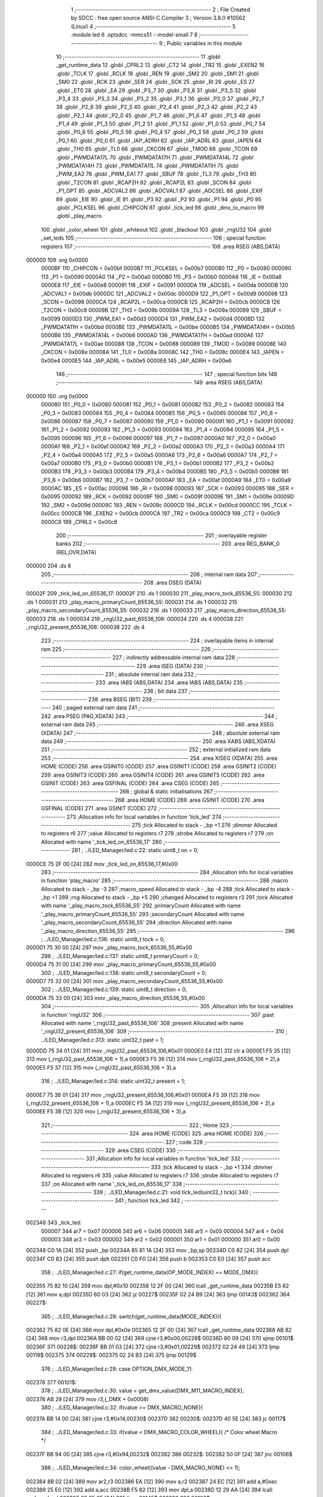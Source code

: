                                       1 ;--------------------------------------------------------
                                      2 ; File Created by SDCC : free open source ANSI-C Compiler
                                      3 ; Version 3.8.0 #10562 (Linux)
                                      4 ;--------------------------------------------------------
                                      5 	.module led
                                      6 	.optsdcc -mmcs51 --model-small
                                      7 	
                                      8 ;--------------------------------------------------------
                                      9 ; Public variables in this module
                                     10 ;--------------------------------------------------------
                                     11 	.globl _get_runtime_data
                                     12 	.globl _CPRL2
                                     13 	.globl _CT2
                                     14 	.globl _TR2
                                     15 	.globl _EXEN2
                                     16 	.globl _TCLK
                                     17 	.globl _RCLK
                                     18 	.globl _REN
                                     19 	.globl _SM2
                                     20 	.globl _SM1
                                     21 	.globl _SM0
                                     22 	.globl _RCK
                                     23 	.globl _SER
                                     24 	.globl _SCK
                                     25 	.globl _RI
                                     26 	.globl _ES
                                     27 	.globl _ET0
                                     28 	.globl _EA
                                     29 	.globl _P3_7
                                     30 	.globl _P3_6
                                     31 	.globl _P3_5
                                     32 	.globl _P3_4
                                     33 	.globl _P3_3
                                     34 	.globl _P3_2
                                     35 	.globl _P3_1
                                     36 	.globl _P3_0
                                     37 	.globl _P2_7
                                     38 	.globl _P2_6
                                     39 	.globl _P2_5
                                     40 	.globl _P2_4
                                     41 	.globl _P2_3
                                     42 	.globl _P2_2
                                     43 	.globl _P2_1
                                     44 	.globl _P2_0
                                     45 	.globl _P1_7
                                     46 	.globl _P1_6
                                     47 	.globl _P1_5
                                     48 	.globl _P1_4
                                     49 	.globl _P1_3
                                     50 	.globl _P1_2
                                     51 	.globl _P1_1
                                     52 	.globl _P1_0
                                     53 	.globl _P0_7
                                     54 	.globl _P0_6
                                     55 	.globl _P0_5
                                     56 	.globl _P0_4
                                     57 	.globl _P0_3
                                     58 	.globl _P0_2
                                     59 	.globl _P0_1
                                     60 	.globl _P0_0
                                     61 	.globl _IAP_ADRH
                                     62 	.globl _IAP_ADRL
                                     63 	.globl _IAPEN
                                     64 	.globl _TH0
                                     65 	.globl _TL0
                                     66 	.globl _CKCON
                                     67 	.globl _TMOD
                                     68 	.globl _TCON
                                     69 	.globl _PWMDATA17L
                                     70 	.globl _PWMDATA17H
                                     71 	.globl _PWMDATA14L
                                     72 	.globl _PWMDATA14H
                                     73 	.globl _PWMDATA11L
                                     74 	.globl _PWMDATA11H
                                     75 	.globl _PWM_EA2
                                     76 	.globl _PWM_EA1
                                     77 	.globl _SBUF
                                     78 	.globl _TL3
                                     79 	.globl _TH3
                                     80 	.globl _T2CON
                                     81 	.globl _RCAP2H
                                     82 	.globl _RCAP2L
                                     83 	.globl _SCON
                                     84 	.globl _P1_OPT
                                     85 	.globl _ADCVAL2
                                     86 	.globl _ADCVAL1
                                     87 	.globl _ADCSEL
                                     88 	.globl _EXIF
                                     89 	.globl _EIE
                                     90 	.globl _IE
                                     91 	.globl _P3
                                     92 	.globl _P2
                                     93 	.globl _P1
                                     94 	.globl _P0
                                     95 	.globl _PCLKSEL
                                     96 	.globl _CHIPCON
                                     97 	.globl _tick_led
                                     98 	.globl _dmx_to_macro
                                     99 	.globl _play_macro
                                    100 	.globl _color_wheel
                                    101 	.globl _whiteout
                                    102 	.globl _blackout
                                    103 	.globl _rngU32
                                    104 	.globl _set_leds
                                    105 ;--------------------------------------------------------
                                    106 ; special function registers
                                    107 ;--------------------------------------------------------
                                    108 	.area RSEG    (ABS,DATA)
      000000                        109 	.org 0x0000
                           0000BF   110 _CHIPCON	=	0x00bf
                           0000B7   111 _PCLKSEL	=	0x00b7
                           000080   112 _P0	=	0x0080
                           000090   113 _P1	=	0x0090
                           0000A0   114 _P2	=	0x00a0
                           0000B0   115 _P3	=	0x00b0
                           0000A8   116 _IE	=	0x00a8
                           0000E8   117 _EIE	=	0x00e8
                           000091   118 _EXIF	=	0x0091
                           0000DA   119 _ADCSEL	=	0x00da
                           0000DB   120 _ADCVAL1	=	0x00db
                           0000DC   121 _ADCVAL2	=	0x00dc
                           0000D9   122 _P1_OPT	=	0x00d9
                           000098   123 _SCON	=	0x0098
                           0000CA   124 _RCAP2L	=	0x00ca
                           0000CB   125 _RCAP2H	=	0x00cb
                           0000C8   126 _T2CON	=	0x00c8
                           00009B   127 _TH3	=	0x009b
                           00009A   128 _TL3	=	0x009a
                           000099   129 _SBUF	=	0x0099
                           0000D3   130 _PWM_EA1	=	0x00d3
                           0000D4   131 _PWM_EA2	=	0x00d4
                           0000BD   132 _PWMDATA11H	=	0x00bd
                           0000BE   133 _PWMDATA11L	=	0x00be
                           0000B5   134 _PWMDATA14H	=	0x00b5
                           0000B6   135 _PWMDATA14L	=	0x00b6
                           0000AD   136 _PWMDATA17H	=	0x00ad
                           0000AE   137 _PWMDATA17L	=	0x00ae
                           000088   138 _TCON	=	0x0088
                           000089   139 _TMOD	=	0x0089
                           00008E   140 _CKCON	=	0x008e
                           00008A   141 _TL0	=	0x008a
                           00008C   142 _TH0	=	0x008c
                           0000E4   143 _IAPEN	=	0x00e4
                           0000E5   144 _IAP_ADRL	=	0x00e5
                           0000E6   145 _IAP_ADRH	=	0x00e6
                                    146 ;--------------------------------------------------------
                                    147 ; special function bits
                                    148 ;--------------------------------------------------------
                                    149 	.area RSEG    (ABS,DATA)
      000000                        150 	.org 0x0000
                           000080   151 _P0_0	=	0x0080
                           000081   152 _P0_1	=	0x0081
                           000082   153 _P0_2	=	0x0082
                           000083   154 _P0_3	=	0x0083
                           000084   155 _P0_4	=	0x0084
                           000085   156 _P0_5	=	0x0085
                           000086   157 _P0_6	=	0x0086
                           000087   158 _P0_7	=	0x0087
                           000090   159 _P1_0	=	0x0090
                           000091   160 _P1_1	=	0x0091
                           000092   161 _P1_2	=	0x0092
                           000093   162 _P1_3	=	0x0093
                           000094   163 _P1_4	=	0x0094
                           000095   164 _P1_5	=	0x0095
                           000096   165 _P1_6	=	0x0096
                           000097   166 _P1_7	=	0x0097
                           0000A0   167 _P2_0	=	0x00a0
                           0000A1   168 _P2_1	=	0x00a1
                           0000A2   169 _P2_2	=	0x00a2
                           0000A3   170 _P2_3	=	0x00a3
                           0000A4   171 _P2_4	=	0x00a4
                           0000A5   172 _P2_5	=	0x00a5
                           0000A6   173 _P2_6	=	0x00a6
                           0000A7   174 _P2_7	=	0x00a7
                           0000B0   175 _P3_0	=	0x00b0
                           0000B1   176 _P3_1	=	0x00b1
                           0000B2   177 _P3_2	=	0x00b2
                           0000B3   178 _P3_3	=	0x00b3
                           0000B4   179 _P3_4	=	0x00b4
                           0000B5   180 _P3_5	=	0x00b5
                           0000B6   181 _P3_6	=	0x00b6
                           0000B7   182 _P3_7	=	0x00b7
                           0000AF   183 _EA	=	0x00af
                           0000A9   184 _ET0	=	0x00a9
                           0000AC   185 _ES	=	0x00ac
                           000098   186 _RI	=	0x0098
                           000093   187 _SCK	=	0x0093
                           000095   188 _SER	=	0x0095
                           000092   189 _RCK	=	0x0092
                           00009F   190 _SM0	=	0x009f
                           00009E   191 _SM1	=	0x009e
                           00009D   192 _SM2	=	0x009d
                           00009C   193 _REN	=	0x009c
                           0000CD   194 _RCLK	=	0x00cd
                           0000CC   195 _TCLK	=	0x00cc
                           0000CB   196 _EXEN2	=	0x00cb
                           0000CA   197 _TR2	=	0x00ca
                           0000C9   198 _CT2	=	0x00c9
                           0000C8   199 _CPRL2	=	0x00c8
                                    200 ;--------------------------------------------------------
                                    201 ; overlayable register banks
                                    202 ;--------------------------------------------------------
                                    203 	.area REG_BANK_0	(REL,OVR,DATA)
      000000                        204 	.ds 8
                                    205 ;--------------------------------------------------------
                                    206 ; internal ram data
                                    207 ;--------------------------------------------------------
                                    208 	.area DSEG    (DATA)
      00002F                        209 _tick_led_on_65536_17:
      00002F                        210 	.ds 1
      000030                        211 _play_macro_tock_65536_55:
      000030                        212 	.ds 1
      000031                        213 _play_macro_primaryCount_65536_55:
      000031                        214 	.ds 1
      000032                        215 _play_macro_secondaryCount_65536_55:
      000032                        216 	.ds 1
      000033                        217 _play_macro_direction_65536_55:
      000033                        218 	.ds 1
      000034                        219 _rngU32_past_65536_106:
      000034                        220 	.ds 4
      000038                        221 _rngU32_present_65536_106:
      000038                        222 	.ds 4
                                    223 ;--------------------------------------------------------
                                    224 ; overlayable items in internal ram 
                                    225 ;--------------------------------------------------------
                                    226 ;--------------------------------------------------------
                                    227 ; indirectly addressable internal ram data
                                    228 ;--------------------------------------------------------
                                    229 	.area ISEG    (DATA)
                                    230 ;--------------------------------------------------------
                                    231 ; absolute internal ram data
                                    232 ;--------------------------------------------------------
                                    233 	.area IABS    (ABS,DATA)
                                    234 	.area IABS    (ABS,DATA)
                                    235 ;--------------------------------------------------------
                                    236 ; bit data
                                    237 ;--------------------------------------------------------
                                    238 	.area BSEG    (BIT)
                                    239 ;--------------------------------------------------------
                                    240 ; paged external ram data
                                    241 ;--------------------------------------------------------
                                    242 	.area PSEG    (PAG,XDATA)
                                    243 ;--------------------------------------------------------
                                    244 ; external ram data
                                    245 ;--------------------------------------------------------
                                    246 	.area XSEG    (XDATA)
                                    247 ;--------------------------------------------------------
                                    248 ; absolute external ram data
                                    249 ;--------------------------------------------------------
                                    250 	.area XABS    (ABS,XDATA)
                                    251 ;--------------------------------------------------------
                                    252 ; external initialized ram data
                                    253 ;--------------------------------------------------------
                                    254 	.area XISEG   (XDATA)
                                    255 	.area HOME    (CODE)
                                    256 	.area GSINIT0 (CODE)
                                    257 	.area GSINIT1 (CODE)
                                    258 	.area GSINIT2 (CODE)
                                    259 	.area GSINIT3 (CODE)
                                    260 	.area GSINIT4 (CODE)
                                    261 	.area GSINIT5 (CODE)
                                    262 	.area GSINIT  (CODE)
                                    263 	.area GSFINAL (CODE)
                                    264 	.area CSEG    (CODE)
                                    265 ;--------------------------------------------------------
                                    266 ; global & static initialisations
                                    267 ;--------------------------------------------------------
                                    268 	.area HOME    (CODE)
                                    269 	.area GSINIT  (CODE)
                                    270 	.area GSFINAL (CODE)
                                    271 	.area GSINIT  (CODE)
                                    272 ;------------------------------------------------------------
                                    273 ;Allocation info for local variables in function 'tick_led'
                                    274 ;------------------------------------------------------------
                                    275 ;tick                      Allocated to stack - _bp +1
                                    276 ;dimmer                    Allocated to registers r6 
                                    277 ;value                     Allocated to registers r7 
                                    278 ;strobe                    Allocated to registers r7 
                                    279 ;on                        Allocated with name '_tick_led_on_65536_17'
                                    280 ;------------------------------------------------------------
                                    281 ;	../LED_Manager/led.c:22: static uint8_t on = 0;
      0000CE 75 2F 00         [24]  282 	mov	_tick_led_on_65536_17,#0x00
                                    283 ;------------------------------------------------------------
                                    284 ;Allocation info for local variables in function 'play_macro'
                                    285 ;------------------------------------------------------------
                                    286 ;macro                     Allocated to stack - _bp -3
                                    287 ;macro_speed               Allocated to stack - _bp -4
                                    288 ;tick                      Allocated to stack - _bp +1
                                    289 ;rng                       Allocated to stack - _bp +5
                                    290 ;changed                   Allocated to registers r3 
                                    291 ;tock                      Allocated with name '_play_macro_tock_65536_55'
                                    292 ;primaryCount              Allocated with name '_play_macro_primaryCount_65536_55'
                                    293 ;secondaryCount            Allocated with name '_play_macro_secondaryCount_65536_55'
                                    294 ;direction                 Allocated with name '_play_macro_direction_65536_55'
                                    295 ;------------------------------------------------------------
                                    296 ;	../LED_Manager/led.c:136: static uint8_t tock = 0;
      0000D1 75 30 00         [24]  297 	mov	_play_macro_tock_65536_55,#0x00
                                    298 ;	../LED_Manager/led.c:137: static uint8_t primaryCount = 0;
      0000D4 75 31 00         [24]  299 	mov	_play_macro_primaryCount_65536_55,#0x00
                                    300 ;	../LED_Manager/led.c:138: static uint8_t secondaryCount = 0;
      0000D7 75 32 00         [24]  301 	mov	_play_macro_secondaryCount_65536_55,#0x00
                                    302 ;	../LED_Manager/led.c:139: static uint8_t direction = 0;
      0000DA 75 33 00         [24]  303 	mov	_play_macro_direction_65536_55,#0x00
                                    304 ;------------------------------------------------------------
                                    305 ;Allocation info for local variables in function 'rngU32'
                                    306 ;------------------------------------------------------------
                                    307 ;past                      Allocated with name '_rngU32_past_65536_106'
                                    308 ;present                   Allocated with name '_rngU32_present_65536_106'
                                    309 ;------------------------------------------------------------
                                    310 ;	../LED_Manager/led.c:313: static uint32_t past = 1;
      0000DD 75 34 01         [24]  311 	mov	_rngU32_past_65536_106,#0x01
      0000E0 E4               [12]  312 	clr	a
      0000E1 F5 35            [12]  313 	mov	(_rngU32_past_65536_106 + 1),a
      0000E3 F5 36            [12]  314 	mov	(_rngU32_past_65536_106 + 2),a
      0000E5 F5 37            [12]  315 	mov	(_rngU32_past_65536_106 + 3),a
                                    316 ;	../LED_Manager/led.c:314: static uint32_t present = 1;
      0000E7 75 38 01         [24]  317 	mov	_rngU32_present_65536_106,#0x01
      0000EA F5 39            [12]  318 	mov	(_rngU32_present_65536_106 + 1),a
      0000EC F5 3A            [12]  319 	mov	(_rngU32_present_65536_106 + 2),a
      0000EE F5 3B            [12]  320 	mov	(_rngU32_present_65536_106 + 3),a
                                    321 ;--------------------------------------------------------
                                    322 ; Home
                                    323 ;--------------------------------------------------------
                                    324 	.area HOME    (CODE)
                                    325 	.area HOME    (CODE)
                                    326 ;--------------------------------------------------------
                                    327 ; code
                                    328 ;--------------------------------------------------------
                                    329 	.area CSEG    (CODE)
                                    330 ;------------------------------------------------------------
                                    331 ;Allocation info for local variables in function 'tick_led'
                                    332 ;------------------------------------------------------------
                                    333 ;tick                      Allocated to stack - _bp +1
                                    334 ;dimmer                    Allocated to registers r6 
                                    335 ;value                     Allocated to registers r7 
                                    336 ;strobe                    Allocated to registers r7 
                                    337 ;on                        Allocated with name '_tick_led_on_65536_17'
                                    338 ;------------------------------------------------------------
                                    339 ;	../LED_Manager/led.c:21: void tick_led(uint32_t tick){
                                    340 ;	-----------------------------------------
                                    341 ;	 function tick_led
                                    342 ;	-----------------------------------------
      002348                        343 _tick_led:
                           000007   344 	ar7 = 0x07
                           000006   345 	ar6 = 0x06
                           000005   346 	ar5 = 0x05
                           000004   347 	ar4 = 0x04
                           000003   348 	ar3 = 0x03
                           000002   349 	ar2 = 0x02
                           000001   350 	ar1 = 0x01
                           000000   351 	ar0 = 0x00
      002348 C0 1A            [24]  352 	push	_bp
      00234A 85 81 1A         [24]  353 	mov	_bp,sp
      00234D C0 82            [24]  354 	push	dpl
      00234F C0 83            [24]  355 	push	dph
      002351 C0 F0            [24]  356 	push	b
      002353 C0 E0            [24]  357 	push	acc
                                    358 ;	../LED_Manager/led.c:27: if(get_runtime_data(OP_MODE_INDEX) == MODE_DMX){
      002355 75 82 10         [24]  359 	mov	dpl,#0x10
      002358 12 2F 00         [24]  360 	lcall	_get_runtime_data
      00235B E5 82            [12]  361 	mov	a,dpl
      00235D 60 03            [24]  362 	jz	00227$
      00235F 02 24 B9         [24]  363 	ljmp	00143$
      002362                        364 00227$:
                                    365 ;	../LED_Manager/led.c:28: switch(get_runtime_data(MODE_INDEX)){
      002362 75 82 0E         [24]  366 	mov	dpl,#0x0e
      002365 12 2F 00         [24]  367 	lcall	_get_runtime_data
      002368 AB 82            [24]  368 	mov	r3,dpl
      00236A BB 00 02         [24]  369 	cjne	r3,#0x00,00228$
      00236D 80 09            [24]  370 	sjmp	00101$
      00236F                        371 00228$:
      00236F BB 01 03         [24]  372 	cjne	r3,#0x01,00229$
      002372 02 24 48         [24]  373 	ljmp	00119$
      002375                        374 00229$:
      002375 02 24 B3         [24]  375 	ljmp	00129$
                                    376 ;	../LED_Manager/led.c:29: case OPTION_DMX_MODE_11:
      002378                        377 00101$:
                                    378 ;	../LED_Manager/led.c:30: value = get_dmx_value(DMX_M11_MACRO_INDEX);
      002378 AB 29            [24]  379 	mov	r3,(_DMX + 0x0008)
                                    380 ;	../LED_Manager/led.c:32: if(value >= DMX_MACRO_NONE){
      00237A BB 14 00         [24]  381 	cjne	r3,#0x14,00230$
      00237D                        382 00230$:
      00237D 40 5E            [24]  383 	jc	00117$
                                    384 ;	../LED_Manager/led.c:33: if(value < DMX_MACRO_COLOR_WHEEL){ /* Color wheel Macro */
      00237F BB 94 00         [24]  385 	cjne	r3,#0x94,00232$
      002382                        386 00232$:
      002382 50 0F            [24]  387 	jnc	00106$
                                    388 ;	../LED_Manager/led.c:34: color_wheel((value - DMX_MACRO_NONE) << 1);
      002384 8B 02            [24]  389 	mov	ar2,r3
      002386 EA               [12]  390 	mov	a,r2
      002387 24 EC            [12]  391 	add	a,#0xec
      002389 25 E0            [12]  392 	add	a,acc
      00238B F5 82            [12]  393 	mov	dpl,a
      00238D 12 29 AA         [24]  394 	lcall	_color_wheel
      002390 02 25 6E         [24]  395 	ljmp	00145$
      002393                        396 00106$:
                                    397 ;	../LED_Manager/led.c:36: dimmer = get_dmx_value(DMX_M11_MACRO_SPEED_INDEX);
                                    398 ;	../LED_Manager/led.c:38: if(dimmer > 10){
      002393 E5 2A            [12]  399 	mov	a,(_DMX + 0x0009)
      002395 FA               [12]  400 	mov	r2,a
      002396 24 F5            [12]  401 	add	a,#0xff - 0x0a
      002398 50 26            [24]  402 	jnc	00103$
                                    403 ;	../LED_Manager/led.c:39: play_macro(tick, dmx_to_macro(value), dimmer - 5);
      00239A EA               [12]  404 	mov	a,r2
      00239B 24 FB            [12]  405 	add	a,#0xfb
      00239D FA               [12]  406 	mov	r2,a
      00239E 8B 82            [24]  407 	mov	dpl,r3
      0023A0 C0 02            [24]  408 	push	ar2
      0023A2 12 25 74         [24]  409 	lcall	_dmx_to_macro
      0023A5 AF 82            [24]  410 	mov	r7,dpl
      0023A7 C0 07            [24]  411 	push	ar7
      0023A9 A8 1A            [24]  412 	mov	r0,_bp
      0023AB 08               [12]  413 	inc	r0
      0023AC 86 82            [24]  414 	mov	dpl,@r0
      0023AE 08               [12]  415 	inc	r0
      0023AF 86 83            [24]  416 	mov	dph,@r0
      0023B1 08               [12]  417 	inc	r0
      0023B2 86 F0            [24]  418 	mov	b,@r0
      0023B4 08               [12]  419 	inc	r0
      0023B5 E6               [12]  420 	mov	a,@r0
      0023B6 12 25 B9         [24]  421 	lcall	_play_macro
      0023B9 15 81            [12]  422 	dec	sp
      0023BB 15 81            [12]  423 	dec	sp
      0023BD 02 25 6E         [24]  424 	ljmp	00145$
      0023C0                        425 00103$:
                                    426 ;	../LED_Manager/led.c:41: play_macro(1, dmx_to_macro(value), 0xFF);
      0023C0 8B 82            [24]  427 	mov	dpl,r3
      0023C2 12 25 74         [24]  428 	lcall	_dmx_to_macro
      0023C5 AF 82            [24]  429 	mov	r7,dpl
      0023C7 74 FF            [12]  430 	mov	a,#0xff
      0023C9 C0 E0            [24]  431 	push	acc
      0023CB C0 07            [24]  432 	push	ar7
      0023CD 90 00 01         [24]  433 	mov	dptr,#(0x01&0x00ff)
      0023D0 E4               [12]  434 	clr	a
      0023D1 F5 F0            [12]  435 	mov	b,a
      0023D3 12 25 B9         [24]  436 	lcall	_play_macro
      0023D6 15 81            [12]  437 	dec	sp
      0023D8 15 81            [12]  438 	dec	sp
      0023DA 02 25 6E         [24]  439 	ljmp	00145$
      0023DD                        440 00117$:
                                    441 ;	../LED_Manager/led.c:46: strobe = get_dmx_value(DMX_M11_STROBE_INDEX);
                                    442 ;	../LED_Manager/led.c:48: if(strobe){
      0023DD E5 28            [12]  443 	mov	a,(_DMX + 0x0007)
      0023DF FF               [12]  444 	mov	r7,a
      0023E0 60 48            [24]  445 	jz	00111$
                                    446 ;	../LED_Manager/led.c:49: if(!(tick % (STROBE_FREQ - (strobe << 1)))){
      0023E2 7E 00            [12]  447 	mov	r6,#0x00
      0023E4 EF               [12]  448 	mov	a,r7
      0023E5 2F               [12]  449 	add	a,r7
      0023E6 FF               [12]  450 	mov	r7,a
      0023E7 EE               [12]  451 	mov	a,r6
      0023E8 33               [12]  452 	rlc	a
      0023E9 FE               [12]  453 	mov	r6,a
      0023EA 74 1C            [12]  454 	mov	a,#0x1c
      0023EC C3               [12]  455 	clr	c
      0023ED 9F               [12]  456 	subb	a,r7
      0023EE FF               [12]  457 	mov	r7,a
      0023EF 74 02            [12]  458 	mov	a,#0x02
      0023F1 9E               [12]  459 	subb	a,r6
      0023F2 FE               [12]  460 	mov	r6,a
      0023F3 33               [12]  461 	rlc	a
      0023F4 95 E0            [12]  462 	subb	a,acc
      0023F6 FD               [12]  463 	mov	r5,a
      0023F7 FC               [12]  464 	mov	r4,a
      0023F8 C0 07            [24]  465 	push	ar7
      0023FA C0 06            [24]  466 	push	ar6
      0023FC C0 05            [24]  467 	push	ar5
      0023FE C0 04            [24]  468 	push	ar4
      002400 A8 1A            [24]  469 	mov	r0,_bp
      002402 08               [12]  470 	inc	r0
      002403 86 82            [24]  471 	mov	dpl,@r0
      002405 08               [12]  472 	inc	r0
      002406 86 83            [24]  473 	mov	dph,@r0
      002408 08               [12]  474 	inc	r0
      002409 86 F0            [24]  475 	mov	b,@r0
      00240B 08               [12]  476 	inc	r0
      00240C E6               [12]  477 	mov	a,@r0
      00240D 12 35 BA         [24]  478 	lcall	__modulong
      002410 AC 82            [24]  479 	mov	r4,dpl
      002412 AD 83            [24]  480 	mov	r5,dph
      002414 AE F0            [24]  481 	mov	r6,b
      002416 FF               [12]  482 	mov	r7,a
      002417 E5 81            [12]  483 	mov	a,sp
      002419 24 FC            [12]  484 	add	a,#0xfc
      00241B F5 81            [12]  485 	mov	sp,a
      00241D EC               [12]  486 	mov	a,r4
      00241E 4D               [12]  487 	orl	a,r5
      00241F 4E               [12]  488 	orl	a,r6
      002420 4F               [12]  489 	orl	a,r7
      002421 70 0A            [24]  490 	jnz	00112$
                                    491 ;	../LED_Manager/led.c:50: on = ~on;
      002423 E5 2F            [12]  492 	mov	a,_tick_led_on_65536_17
      002425 F4               [12]  493 	cpl	a
      002426 F5 2F            [12]  494 	mov	_tick_led_on_65536_17,a
      002428 80 03            [24]  495 	sjmp	00112$
      00242A                        496 00111$:
                                    497 ;	../LED_Manager/led.c:53: on = 0xFF;
      00242A 75 2F FF         [24]  498 	mov	_tick_led_on_65536_17,#0xff
      00242D                        499 00112$:
                                    500 ;	../LED_Manager/led.c:56: if(on){
      00242D E5 2F            [12]  501 	mov	a,_tick_led_on_65536_17
      00242F 60 11            [24]  502 	jz	00114$
                                    503 ;	../LED_Manager/led.c:60: get_dmx_value(DMX_M11_BLUE_INDEX));
                                    504 ;	../LED_Manager/led.c:59: get_dmx_value(DMX_M11_GREEN_INDEX),
                                    505 ;	../LED_Manager/led.c:58: set_leds(get_dmx_value(DMX_M11_RED_INDEX),
      002431 85 25 82         [24]  506 	mov	dpl,(_DMX + 0x0004)
      002434 C0 27            [24]  507 	push	(_DMX + 0x0006)
      002436 C0 26            [24]  508 	push	(_DMX + 0x0005)
      002438 12 2A 7B         [24]  509 	lcall	_set_leds
      00243B 15 81            [12]  510 	dec	sp
      00243D 15 81            [12]  511 	dec	sp
      00243F 02 25 6E         [24]  512 	ljmp	00145$
      002442                        513 00114$:
                                    514 ;	../LED_Manager/led.c:63: blackout();
      002442 12 2A 2E         [24]  515 	lcall	_blackout
                                    516 ;	../LED_Manager/led.c:67: break;
      002445 02 25 6E         [24]  517 	ljmp	00145$
                                    518 ;	../LED_Manager/led.c:68: case OPTION_DMX_MODE_3: /* Only macros */
      002448                        519 00119$:
                                    520 ;	../LED_Manager/led.c:69: value = get_dmx_value(DMX_M3_MACRO_INDEX);
      002448 AF 22            [24]  521 	mov	r7,(_DMX + 0x0001)
                                    522 ;	../LED_Manager/led.c:70: if(value >= DMX_MACRO_NONE){
      00244A BF 14 00         [24]  523 	cjne	r7,#0x14,00238$
      00244D                        524 00238$:
      00244D 40 5E            [24]  525 	jc	00127$
                                    526 ;	../LED_Manager/led.c:71: if(value < DMX_MACRO_COLOR_WHEEL){
      00244F BF 94 00         [24]  527 	cjne	r7,#0x94,00240$
      002452                        528 00240$:
      002452 50 0F            [24]  529 	jnc	00124$
                                    530 ;	../LED_Manager/led.c:72: color_wheel((value - DMX_MACRO_NONE) << 1);
      002454 8F 06            [24]  531 	mov	ar6,r7
      002456 EE               [12]  532 	mov	a,r6
      002457 24 EC            [12]  533 	add	a,#0xec
      002459 25 E0            [12]  534 	add	a,acc
      00245B F5 82            [12]  535 	mov	dpl,a
      00245D 12 29 AA         [24]  536 	lcall	_color_wheel
      002460 02 25 6E         [24]  537 	ljmp	00145$
      002463                        538 00124$:
                                    539 ;	../LED_Manager/led.c:74: dimmer = get_dmx_value(DMX_M3_MACRO_SPEED_INDEX);
                                    540 ;	../LED_Manager/led.c:76: if(dimmer > 10){
      002463 E5 23            [12]  541 	mov	a,(_DMX + 0x0002)
      002465 FE               [12]  542 	mov	r6,a
      002466 24 F5            [12]  543 	add	a,#0xff - 0x0a
      002468 50 26            [24]  544 	jnc	00121$
                                    545 ;	../LED_Manager/led.c:77: play_macro(tick, dmx_to_macro(value), dimmer - 5);
      00246A EE               [12]  546 	mov	a,r6
      00246B 24 FB            [12]  547 	add	a,#0xfb
      00246D FE               [12]  548 	mov	r6,a
      00246E 8F 82            [24]  549 	mov	dpl,r7
      002470 C0 06            [24]  550 	push	ar6
      002472 12 25 74         [24]  551 	lcall	_dmx_to_macro
      002475 AD 82            [24]  552 	mov	r5,dpl
      002477 C0 05            [24]  553 	push	ar5
      002479 A8 1A            [24]  554 	mov	r0,_bp
      00247B 08               [12]  555 	inc	r0
      00247C 86 82            [24]  556 	mov	dpl,@r0
      00247E 08               [12]  557 	inc	r0
      00247F 86 83            [24]  558 	mov	dph,@r0
      002481 08               [12]  559 	inc	r0
      002482 86 F0            [24]  560 	mov	b,@r0
      002484 08               [12]  561 	inc	r0
      002485 E6               [12]  562 	mov	a,@r0
      002486 12 25 B9         [24]  563 	lcall	_play_macro
      002489 15 81            [12]  564 	dec	sp
      00248B 15 81            [12]  565 	dec	sp
      00248D 02 25 6E         [24]  566 	ljmp	00145$
      002490                        567 00121$:
                                    568 ;	../LED_Manager/led.c:79: play_macro(1, dmx_to_macro(value), 0xFF);
      002490 8F 82            [24]  569 	mov	dpl,r7
      002492 12 25 74         [24]  570 	lcall	_dmx_to_macro
      002495 AF 82            [24]  571 	mov	r7,dpl
      002497 74 FF            [12]  572 	mov	a,#0xff
      002499 C0 E0            [24]  573 	push	acc
      00249B C0 07            [24]  574 	push	ar7
      00249D 90 00 01         [24]  575 	mov	dptr,#(0x01&0x00ff)
      0024A0 E4               [12]  576 	clr	a
      0024A1 F5 F0            [12]  577 	mov	b,a
      0024A3 12 25 B9         [24]  578 	lcall	_play_macro
      0024A6 15 81            [12]  579 	dec	sp
      0024A8 15 81            [12]  580 	dec	sp
      0024AA 02 25 6E         [24]  581 	ljmp	00145$
      0024AD                        582 00127$:
                                    583 ;	../LED_Manager/led.c:83: blackout();
      0024AD 12 2A 2E         [24]  584 	lcall	_blackout
                                    585 ;	../LED_Manager/led.c:85: break;
      0024B0 02 25 6E         [24]  586 	ljmp	00145$
                                    587 ;	../LED_Manager/led.c:86: default:
      0024B3                        588 00129$:
                                    589 ;	../LED_Manager/led.c:87: blackout();
      0024B3 12 2A 2E         [24]  590 	lcall	_blackout
                                    591 ;	../LED_Manager/led.c:89: }
      0024B6 02 25 6E         [24]  592 	ljmp	00145$
      0024B9                        593 00143$:
                                    594 ;	../LED_Manager/led.c:91: if(get_runtime_data(MACRO_INDEX) != OPTION_MACRO_NONE){
      0024B9 75 82 03         [24]  595 	mov	dpl,#0x03
      0024BC 12 2F 00         [24]  596 	lcall	_get_runtime_data
      0024BF E5 82            [12]  597 	mov	a,dpl
      0024C1 60 2B            [24]  598 	jz	00140$
                                    599 ;	../LED_Manager/led.c:92: play_macro(tick, get_runtime_data(MACRO_INDEX), get_runtime_data(MACRO_SPEED_INDEX));
      0024C3 75 82 04         [24]  600 	mov	dpl,#0x04
      0024C6 12 2F 00         [24]  601 	lcall	_get_runtime_data
      0024C9 AF 82            [24]  602 	mov	r7,dpl
      0024CB 75 82 03         [24]  603 	mov	dpl,#0x03
      0024CE C0 07            [24]  604 	push	ar7
      0024D0 12 2F 00         [24]  605 	lcall	_get_runtime_data
      0024D3 AE 82            [24]  606 	mov	r6,dpl
      0024D5 C0 06            [24]  607 	push	ar6
      0024D7 A8 1A            [24]  608 	mov	r0,_bp
      0024D9 08               [12]  609 	inc	r0
      0024DA 86 82            [24]  610 	mov	dpl,@r0
      0024DC 08               [12]  611 	inc	r0
      0024DD 86 83            [24]  612 	mov	dph,@r0
      0024DF 08               [12]  613 	inc	r0
      0024E0 86 F0            [24]  614 	mov	b,@r0
      0024E2 08               [12]  615 	inc	r0
      0024E3 E6               [12]  616 	mov	a,@r0
      0024E4 12 25 B9         [24]  617 	lcall	_play_macro
      0024E7 15 81            [12]  618 	dec	sp
      0024E9 15 81            [12]  619 	dec	sp
      0024EB 02 25 6E         [24]  620 	ljmp	00145$
      0024EE                        621 00140$:
                                    622 ;	../LED_Manager/led.c:95: strobe = get_runtime_data(STROBE_INDEX);
      0024EE 75 82 08         [24]  623 	mov	dpl,#0x08
      0024F1 12 2F 00         [24]  624 	lcall	_get_runtime_data
                                    625 ;	../LED_Manager/led.c:97: if(strobe){
      0024F4 E5 82            [12]  626 	mov	a,dpl
      0024F6 FF               [12]  627 	mov	r7,a
      0024F7 60 48            [24]  628 	jz	00134$
                                    629 ;	../LED_Manager/led.c:98: if(!(tick % (STROBE_FREQ - (strobe << 1)))){
      0024F9 7E 00            [12]  630 	mov	r6,#0x00
      0024FB EF               [12]  631 	mov	a,r7
      0024FC 2F               [12]  632 	add	a,r7
      0024FD FF               [12]  633 	mov	r7,a
      0024FE EE               [12]  634 	mov	a,r6
      0024FF 33               [12]  635 	rlc	a
      002500 FE               [12]  636 	mov	r6,a
      002501 74 1C            [12]  637 	mov	a,#0x1c
      002503 C3               [12]  638 	clr	c
      002504 9F               [12]  639 	subb	a,r7
      002505 FF               [12]  640 	mov	r7,a
      002506 74 02            [12]  641 	mov	a,#0x02
      002508 9E               [12]  642 	subb	a,r6
      002509 FE               [12]  643 	mov	r6,a
      00250A 33               [12]  644 	rlc	a
      00250B 95 E0            [12]  645 	subb	a,acc
      00250D FD               [12]  646 	mov	r5,a
      00250E FC               [12]  647 	mov	r4,a
      00250F C0 07            [24]  648 	push	ar7
      002511 C0 06            [24]  649 	push	ar6
      002513 C0 05            [24]  650 	push	ar5
      002515 C0 04            [24]  651 	push	ar4
      002517 A8 1A            [24]  652 	mov	r0,_bp
      002519 08               [12]  653 	inc	r0
      00251A 86 82            [24]  654 	mov	dpl,@r0
      00251C 08               [12]  655 	inc	r0
      00251D 86 83            [24]  656 	mov	dph,@r0
      00251F 08               [12]  657 	inc	r0
      002520 86 F0            [24]  658 	mov	b,@r0
      002522 08               [12]  659 	inc	r0
      002523 E6               [12]  660 	mov	a,@r0
      002524 12 35 BA         [24]  661 	lcall	__modulong
      002527 AC 82            [24]  662 	mov	r4,dpl
      002529 AD 83            [24]  663 	mov	r5,dph
      00252B AE F0            [24]  664 	mov	r6,b
      00252D FF               [12]  665 	mov	r7,a
      00252E E5 81            [12]  666 	mov	a,sp
      002530 24 FC            [12]  667 	add	a,#0xfc
      002532 F5 81            [12]  668 	mov	sp,a
      002534 EC               [12]  669 	mov	a,r4
      002535 4D               [12]  670 	orl	a,r5
      002536 4E               [12]  671 	orl	a,r6
      002537 4F               [12]  672 	orl	a,r7
      002538 70 0A            [24]  673 	jnz	00135$
                                    674 ;	../LED_Manager/led.c:99: on = ~on;
      00253A E5 2F            [12]  675 	mov	a,_tick_led_on_65536_17
      00253C F4               [12]  676 	cpl	a
      00253D F5 2F            [12]  677 	mov	_tick_led_on_65536_17,a
      00253F 80 03            [24]  678 	sjmp	00135$
      002541                        679 00134$:
                                    680 ;	../LED_Manager/led.c:102: on = 0xFF;
      002541 75 2F FF         [24]  681 	mov	_tick_led_on_65536_17,#0xff
      002544                        682 00135$:
                                    683 ;	../LED_Manager/led.c:105: if(on){
      002544 E5 2F            [12]  684 	mov	a,_tick_led_on_65536_17
      002546 60 23            [24]  685 	jz	00137$
                                    686 ;	../LED_Manager/led.c:106: set_leds(get_runtime_data(RED_INDEX), get_runtime_data(GREEN_INDEX), get_runtime_data(BLUE_INDEX));
      002548 75 82 07         [24]  687 	mov	dpl,#0x07
      00254B 12 2F 00         [24]  688 	lcall	_get_runtime_data
      00254E AF 82            [24]  689 	mov	r7,dpl
      002550 75 82 06         [24]  690 	mov	dpl,#0x06
      002553 C0 07            [24]  691 	push	ar7
      002555 12 2F 00         [24]  692 	lcall	_get_runtime_data
      002558 AE 82            [24]  693 	mov	r6,dpl
      00255A 75 82 05         [24]  694 	mov	dpl,#0x05
      00255D C0 06            [24]  695 	push	ar6
      00255F 12 2F 00         [24]  696 	lcall	_get_runtime_data
      002562 12 2A 7B         [24]  697 	lcall	_set_leds
      002565 15 81            [12]  698 	dec	sp
      002567 15 81            [12]  699 	dec	sp
      002569 80 03            [24]  700 	sjmp	00145$
      00256B                        701 00137$:
                                    702 ;	../LED_Manager/led.c:108: blackout();
      00256B 12 2A 2E         [24]  703 	lcall	_blackout
      00256E                        704 00145$:
                                    705 ;	../LED_Manager/led.c:112: }
      00256E 85 1A 81         [24]  706 	mov	sp,_bp
      002571 D0 1A            [24]  707 	pop	_bp
      002573 22               [24]  708 	ret
                                    709 ;------------------------------------------------------------
                                    710 ;Allocation info for local variables in function 'dmx_to_macro'
                                    711 ;------------------------------------------------------------
                                    712 ;dmx_value                 Allocated to registers r7 
                                    713 ;------------------------------------------------------------
                                    714 ;	../LED_Manager/led.c:114: uint8_t dmx_to_macro(uint8_t dmx_value){
                                    715 ;	-----------------------------------------
                                    716 ;	 function dmx_to_macro
                                    717 ;	-----------------------------------------
      002574                        718 _dmx_to_macro:
      002574 AF 82            [24]  719 	mov	r7,dpl
                                    720 ;	../LED_Manager/led.c:116: if(dmx_value < DMX_MACRO_WHITE){
      002576 BF B4 00         [24]  721 	cjne	r7,#0xb4,00151$
      002579                        722 00151$:
      002579 50 04            [24]  723 	jnc	00119$
                                    724 ;	../LED_Manager/led.c:117: return OPTION_MACRO_WHITE;
      00257B 75 82 21         [24]  725 	mov	dpl,#0x21
      00257E 22               [24]  726 	ret
      00257F                        727 00119$:
                                    728 ;	../LED_Manager/led.c:118: } else if(dmx_value < DMX_MACRO_RAINBOW){
      00257F BF BE 00         [24]  729 	cjne	r7,#0xbe,00153$
      002582                        730 00153$:
      002582 50 04            [24]  731 	jnc	00116$
                                    732 ;	../LED_Manager/led.c:119: return OPTION_MACRO_RAINBOW_DMX;
      002584 75 82 01         [24]  733 	mov	dpl,#0x01
      002587 22               [24]  734 	ret
      002588                        735 00116$:
                                    736 ;	../LED_Manager/led.c:120: } else if(dmx_value < DMX_MACRO_FIRE){
      002588 BF C8 00         [24]  737 	cjne	r7,#0xc8,00155$
      00258B                        738 00155$:
      00258B 50 04            [24]  739 	jnc	00113$
                                    740 ;	../LED_Manager/led.c:121: return OPTION_MACRO_FIRE_DMX;
      00258D 75 82 02         [24]  741 	mov	dpl,#0x02
      002590 22               [24]  742 	ret
      002591                        743 00113$:
                                    744 ;	../LED_Manager/led.c:122: } else if(dmx_value < DMX_MACRO_WATER){
      002591 BF D2 00         [24]  745 	cjne	r7,#0xd2,00157$
      002594                        746 00157$:
      002594 50 04            [24]  747 	jnc	00110$
                                    748 ;	../LED_Manager/led.c:123: return OPTION_MACRO_WATER_DMX;
      002596 75 82 03         [24]  749 	mov	dpl,#0x03
      002599 22               [24]  750 	ret
      00259A                        751 00110$:
                                    752 ;	../LED_Manager/led.c:124: } else if(dmx_value < DMX_MACRO_ACID){
      00259A BF DC 00         [24]  753 	cjne	r7,#0xdc,00159$
      00259D                        754 00159$:
      00259D 50 04            [24]  755 	jnc	00107$
                                    756 ;	../LED_Manager/led.c:125: return OPTION_MACRO_ACID_DMX;
      00259F 75 82 04         [24]  757 	mov	dpl,#0x04
      0025A2 22               [24]  758 	ret
      0025A3                        759 00107$:
                                    760 ;	../LED_Manager/led.c:126: } else if(dmx_value < DMX_MACRO_ETHER){
      0025A3 BF E6 00         [24]  761 	cjne	r7,#0xe6,00161$
      0025A6                        762 00161$:
      0025A6 50 04            [24]  763 	jnc	00104$
                                    764 ;	../LED_Manager/led.c:127: return OPTION_MACRO_ETHER_DMX;
      0025A8 75 82 05         [24]  765 	mov	dpl,#0x05
      0025AB 22               [24]  766 	ret
      0025AC                        767 00104$:
                                    768 ;	../LED_Manager/led.c:128: } else if(dmx_value < DMX_MACRO_STORM){
      0025AC BF F0 00         [24]  769 	cjne	r7,#0xf0,00163$
      0025AF                        770 00163$:
      0025AF 50 04            [24]  771 	jnc	00108$
                                    772 ;	../LED_Manager/led.c:129: return OPTION_MACRO_STORM_DMX;
      0025B1 75 82 06         [24]  773 	mov	dpl,#0x06
      0025B4 22               [24]  774 	ret
      0025B5                        775 00108$:
                                    776 ;	../LED_Manager/led.c:132: return 69; // ;)
      0025B5 75 82 45         [24]  777 	mov	dpl,#0x45
                                    778 ;	../LED_Manager/led.c:133: }
      0025B8 22               [24]  779 	ret
                                    780 ;------------------------------------------------------------
                                    781 ;Allocation info for local variables in function 'play_macro'
                                    782 ;------------------------------------------------------------
                                    783 ;macro                     Allocated to stack - _bp -3
                                    784 ;macro_speed               Allocated to stack - _bp -4
                                    785 ;tick                      Allocated to stack - _bp +1
                                    786 ;rng                       Allocated to stack - _bp +5
                                    787 ;changed                   Allocated to registers r3 
                                    788 ;tock                      Allocated with name '_play_macro_tock_65536_55'
                                    789 ;primaryCount              Allocated with name '_play_macro_primaryCount_65536_55'
                                    790 ;secondaryCount            Allocated with name '_play_macro_secondaryCount_65536_55'
                                    791 ;direction                 Allocated with name '_play_macro_direction_65536_55'
                                    792 ;------------------------------------------------------------
                                    793 ;	../LED_Manager/led.c:135: void play_macro(uint32_t tick, uint8_t macro, uint8_t macro_speed){
                                    794 ;	-----------------------------------------
                                    795 ;	 function play_macro
                                    796 ;	-----------------------------------------
      0025B9                        797 _play_macro:
      0025B9 C0 1A            [24]  798 	push	_bp
      0025BB 85 81 1A         [24]  799 	mov	_bp,sp
      0025BE C0 82            [24]  800 	push	dpl
      0025C0 C0 83            [24]  801 	push	dph
      0025C2 C0 F0            [24]  802 	push	b
      0025C4 C0 E0            [24]  803 	push	acc
      0025C6 E5 81            [12]  804 	mov	a,sp
      0025C8 24 04            [12]  805 	add	a,#0x04
      0025CA F5 81            [12]  806 	mov	sp,a
                                    807 ;	../LED_Manager/led.c:140: uint32_t rng = 0;
      0025CC E5 1A            [12]  808 	mov	a,_bp
      0025CE 24 05            [12]  809 	add	a,#0x05
      0025D0 F8               [12]  810 	mov	r0,a
      0025D1 E4               [12]  811 	clr	a
      0025D2 F6               [12]  812 	mov	@r0,a
      0025D3 08               [12]  813 	inc	r0
      0025D4 F6               [12]  814 	mov	@r0,a
      0025D5 08               [12]  815 	inc	r0
      0025D6 F6               [12]  816 	mov	@r0,a
      0025D7 08               [12]  817 	inc	r0
      0025D8 F6               [12]  818 	mov	@r0,a
                                    819 ;	../LED_Manager/led.c:141: uint8_t changed = 0;
      0025D9 7B 00            [12]  820 	mov	r3,#0x00
                                    821 ;	../LED_Manager/led.c:145: if(!(tick % (MACRO_FREQ - (macro_speed >> 1)))){
      0025DB E5 1A            [12]  822 	mov	a,_bp
      0025DD 24 FC            [12]  823 	add	a,#0xfc
      0025DF F8               [12]  824 	mov	r0,a
      0025E0 E6               [12]  825 	mov	a,@r0
      0025E1 C3               [12]  826 	clr	c
      0025E2 13               [12]  827 	rrc	a
      0025E3 FC               [12]  828 	mov	r4,a
      0025E4 7D 00            [12]  829 	mov	r5,#0x00
      0025E6 74 85            [12]  830 	mov	a,#0x85
      0025E8 C3               [12]  831 	clr	c
      0025E9 9C               [12]  832 	subb	a,r4
      0025EA FC               [12]  833 	mov	r4,a
      0025EB E4               [12]  834 	clr	a
      0025EC 9D               [12]  835 	subb	a,r5
      0025ED FD               [12]  836 	mov	r5,a
      0025EE 33               [12]  837 	rlc	a
      0025EF 95 E0            [12]  838 	subb	a,acc
      0025F1 FE               [12]  839 	mov	r6,a
      0025F2 FF               [12]  840 	mov	r7,a
      0025F3 C0 03            [24]  841 	push	ar3
      0025F5 C0 04            [24]  842 	push	ar4
      0025F7 C0 05            [24]  843 	push	ar5
      0025F9 C0 06            [24]  844 	push	ar6
      0025FB C0 07            [24]  845 	push	ar7
      0025FD A8 1A            [24]  846 	mov	r0,_bp
      0025FF 08               [12]  847 	inc	r0
      002600 86 82            [24]  848 	mov	dpl,@r0
      002602 08               [12]  849 	inc	r0
      002603 86 83            [24]  850 	mov	dph,@r0
      002605 08               [12]  851 	inc	r0
      002606 86 F0            [24]  852 	mov	b,@r0
      002608 08               [12]  853 	inc	r0
      002609 E6               [12]  854 	mov	a,@r0
      00260A 12 35 BA         [24]  855 	lcall	__modulong
      00260D AC 82            [24]  856 	mov	r4,dpl
      00260F AD 83            [24]  857 	mov	r5,dph
      002611 AE F0            [24]  858 	mov	r6,b
      002613 FF               [12]  859 	mov	r7,a
      002614 E5 81            [12]  860 	mov	a,sp
      002616 24 FC            [12]  861 	add	a,#0xfc
      002618 F5 81            [12]  862 	mov	sp,a
      00261A D0 03            [24]  863 	pop	ar3
      00261C EC               [12]  864 	mov	a,r4
      00261D 4D               [12]  865 	orl	a,r5
      00261E 4E               [12]  866 	orl	a,r6
      00261F 4F               [12]  867 	orl	a,r7
      002620 70 22            [24]  868 	jnz	00102$
                                    869 ;	../LED_Manager/led.c:146: changed = 0xFF;
      002622 7B FF            [12]  870 	mov	r3,#0xff
                                    871 ;	../LED_Manager/led.c:147: rng = rngU32(); /* TODO check back */
      002624 C0 03            [24]  872 	push	ar3
      002626 12 2A 3E         [24]  873 	lcall	_rngU32
      002629 AC 82            [24]  874 	mov	r4,dpl
      00262B AD 83            [24]  875 	mov	r5,dph
      00262D AE F0            [24]  876 	mov	r6,b
      00262F FF               [12]  877 	mov	r7,a
      002630 D0 03            [24]  878 	pop	ar3
      002632 E5 1A            [12]  879 	mov	a,_bp
      002634 24 05            [12]  880 	add	a,#0x05
      002636 F8               [12]  881 	mov	r0,a
      002637 A6 04            [24]  882 	mov	@r0,ar4
      002639 08               [12]  883 	inc	r0
      00263A A6 05            [24]  884 	mov	@r0,ar5
      00263C 08               [12]  885 	inc	r0
      00263D A6 06            [24]  886 	mov	@r0,ar6
      00263F 08               [12]  887 	inc	r0
      002640 A6 07            [24]  888 	mov	@r0,ar7
                                    889 ;	../LED_Manager/led.c:148: tock++;
      002642 05 30            [12]  890 	inc	_play_macro_tock_65536_55
      002644                        891 00102$:
                                    892 ;	../LED_Manager/led.c:151: switch (macro)
      002644 E5 1A            [12]  893 	mov	a,_bp
      002646 24 FD            [12]  894 	add	a,#0xfd
      002648 F8               [12]  895 	mov	r0,a
      002649 B6 01 02         [24]  896 	cjne	@r0,#0x01,00344$
      00264C 80 54            [24]  897 	sjmp	00103$
      00264E                        898 00344$:
      00264E E5 1A            [12]  899 	mov	a,_bp
      002650 24 FD            [12]  900 	add	a,#0xfd
      002652 F8               [12]  901 	mov	r0,a
      002653 B6 02 02         [24]  902 	cjne	@r0,#0x02,00345$
      002656 80 53            [24]  903 	sjmp	00104$
      002658                        904 00345$:
      002658 E5 1A            [12]  905 	mov	a,_bp
      00265A 24 FD            [12]  906 	add	a,#0xfd
      00265C F8               [12]  907 	mov	r0,a
      00265D E4               [12]  908 	clr	a
      00265E B6 03 01         [24]  909 	cjne	@r0,#0x03,00346$
      002661 04               [12]  910 	inc	a
      002662                        911 00346$:
      002662 FF               [12]  912 	mov	r7,a
      002663 60 03            [24]  913 	jz	00348$
      002665 02 27 72         [24]  914 	ljmp	00120$
      002668                        915 00348$:
      002668 E5 1A            [12]  916 	mov	a,_bp
      00266A 24 FD            [12]  917 	add	a,#0xfd
      00266C F8               [12]  918 	mov	r0,a
      00266D B6 04 03         [24]  919 	cjne	@r0,#0x04,00349$
      002670 02 27 72         [24]  920 	ljmp	00120$
      002673                        921 00349$:
      002673 E5 1A            [12]  922 	mov	a,_bp
      002675 24 FD            [12]  923 	add	a,#0xfd
      002677 F8               [12]  924 	mov	r0,a
      002678 B6 05 03         [24]  925 	cjne	@r0,#0x05,00350$
      00267B 02 27 72         [24]  926 	ljmp	00120$
      00267E                        927 00350$:
      00267E E5 1A            [12]  928 	mov	a,_bp
      002680 24 FD            [12]  929 	add	a,#0xfd
      002682 F8               [12]  930 	mov	r0,a
      002683 B6 06 03         [24]  931 	cjne	@r0,#0x06,00351$
      002686 02 28 5A         [24]  932 	ljmp	00151$
      002689                        933 00351$:
      002689 E5 1A            [12]  934 	mov	a,_bp
      00268B 24 FD            [12]  935 	add	a,#0xfd
      00268D F8               [12]  936 	mov	r0,a
      00268E B6 21 03         [24]  937 	cjne	@r0,#0x21,00352$
      002691 02 28 CD         [24]  938 	ljmp	00165$
      002694                        939 00352$:
      002694 E5 1A            [12]  940 	mov	a,_bp
      002696 24 FD            [12]  941 	add	a,#0xfd
      002698 F8               [12]  942 	mov	r0,a
      002699 B6 45 03         [24]  943 	cjne	@r0,#0x45,00353$
      00269C 02 28 D3         [24]  944 	ljmp	00166$
      00269F                        945 00353$:
      00269F 02 29 A1         [24]  946 	ljmp	00185$
                                    947 ;	../LED_Manager/led.c:153: case OPTION_MACRO_RAINBOW_DMX: //rainbow
      0026A2                        948 00103$:
                                    949 ;	../LED_Manager/led.c:154: color_wheel(tock);
      0026A2 85 30 82         [24]  950 	mov	dpl,_play_macro_tock_65536_55
      0026A5 12 29 AA         [24]  951 	lcall	_color_wheel
                                    952 ;	../LED_Manager/led.c:155: break;
      0026A8 02 29 A4         [24]  953 	ljmp	00187$
                                    954 ;	../LED_Manager/led.c:156: case OPTION_MACRO_FIRE_DMX: //fire
      0026AB                        955 00104$:
                                    956 ;	../LED_Manager/led.c:157: if(changed) { 
      0026AB EB               [12]  957 	mov	a,r3
      0026AC 70 03            [24]  958 	jnz	00354$
      0026AE 02 29 A4         [24]  959 	ljmp	00187$
      0026B1                        960 00354$:
                                    961 ;	../LED_Manager/led.c:159: if(primaryCount < 55){ primaryCount = 55; direction |= 0x01;}
      0026B1 74 C9            [12]  962 	mov	a,#0x100 - 0x37
      0026B3 25 31            [12]  963 	add	a,_play_macro_primaryCount_65536_55
      0026B5 40 0C            [24]  964 	jc	00106$
      0026B7 75 31 37         [24]  965 	mov	_play_macro_primaryCount_65536_55,#0x37
      0026BA AD 33            [24]  966 	mov	r5,_play_macro_direction_65536_55
      0026BC 7E 00            [12]  967 	mov	r6,#0x00
      0026BE 43 05 01         [24]  968 	orl	ar5,#0x01
      0026C1 8D 33            [24]  969 	mov	_play_macro_direction_65536_55,r5
      0026C3                        970 00106$:
                                    971 ;	../LED_Manager/led.c:160: if(direction & 0x01){
      0026C3 E5 33            [12]  972 	mov	a,_play_macro_direction_65536_55
      0026C5 30 E0 0E         [24]  973 	jnb	acc.0,00114$
                                    974 ;	../LED_Manager/led.c:161: if(primaryCount == 255){
      0026C8 74 FF            [12]  975 	mov	a,#0xff
      0026CA B5 31 05         [24]  976 	cjne	a,_play_macro_primaryCount_65536_55,00108$
                                    977 ;	../LED_Manager/led.c:162: direction &= ~0x01;
      0026CD 53 33 FE         [24]  978 	anl	_play_macro_direction_65536_55,#0xfe
      0026D0 80 20            [24]  979 	sjmp	00115$
      0026D2                        980 00108$:
                                    981 ;	../LED_Manager/led.c:164: primaryCount++;
      0026D2 05 31            [12]  982 	inc	_play_macro_primaryCount_65536_55
      0026D4 80 1C            [24]  983 	sjmp	00115$
      0026D6                        984 00114$:
                                    985 ;	../LED_Manager/led.c:167: if(primaryCount - 1 == 55){
      0026D6 AD 31            [24]  986 	mov	r5,_play_macro_primaryCount_65536_55
      0026D8 7E 00            [12]  987 	mov	r6,#0x00
      0026DA 1D               [12]  988 	dec	r5
      0026DB BD FF 01         [24]  989 	cjne	r5,#0xff,00359$
      0026DE 1E               [12]  990 	dec	r6
      0026DF                        991 00359$:
      0026DF BD 37 0E         [24]  992 	cjne	r5,#0x37,00111$
      0026E2 BE 00 0B         [24]  993 	cjne	r6,#0x00,00111$
                                    994 ;	../LED_Manager/led.c:168: direction |= 0x01;
      0026E5 AD 33            [24]  995 	mov	r5,_play_macro_direction_65536_55
      0026E7 7E 00            [12]  996 	mov	r6,#0x00
      0026E9 43 05 01         [24]  997 	orl	ar5,#0x01
      0026EC 8D 33            [24]  998 	mov	_play_macro_direction_65536_55,r5
      0026EE 80 02            [24]  999 	sjmp	00115$
      0026F0                       1000 00111$:
                                   1001 ;	../LED_Manager/led.c:170: primaryCount--;
      0026F0 15 31            [12] 1002 	dec	_play_macro_primaryCount_65536_55
      0026F2                       1003 00115$:
                                   1004 ;	../LED_Manager/led.c:174: set_leds(primaryCount, (uint8_t) (rng % (primaryCount >> 2)), (!(rng % 13)) ? PWMDATA17H > 1 : 0);
      0026F2 74 0D            [12] 1005 	mov	a,#0x0d
      0026F4 C0 E0            [24] 1006 	push	acc
      0026F6 E4               [12] 1007 	clr	a
      0026F7 C0 E0            [24] 1008 	push	acc
      0026F9 C0 E0            [24] 1009 	push	acc
      0026FB C0 E0            [24] 1010 	push	acc
      0026FD E5 1A            [12] 1011 	mov	a,_bp
      0026FF 24 05            [12] 1012 	add	a,#0x05
      002701 F8               [12] 1013 	mov	r0,a
      002702 86 82            [24] 1014 	mov	dpl,@r0
      002704 08               [12] 1015 	inc	r0
      002705 86 83            [24] 1016 	mov	dph,@r0
      002707 08               [12] 1017 	inc	r0
      002708 86 F0            [24] 1018 	mov	b,@r0
      00270A 08               [12] 1019 	inc	r0
      00270B E6               [12] 1020 	mov	a,@r0
      00270C 12 35 BA         [24] 1021 	lcall	__modulong
      00270F AB 82            [24] 1022 	mov	r3,dpl
      002711 AC 83            [24] 1023 	mov	r4,dph
      002713 AD F0            [24] 1024 	mov	r5,b
      002715 FE               [12] 1025 	mov	r6,a
      002716 E5 81            [12] 1026 	mov	a,sp
      002718 24 FC            [12] 1027 	add	a,#0xfc
      00271A F5 81            [12] 1028 	mov	sp,a
      00271C EB               [12] 1029 	mov	a,r3
      00271D 4C               [12] 1030 	orl	a,r4
      00271E 4D               [12] 1031 	orl	a,r5
      00271F 4E               [12] 1032 	orl	a,r6
      002720 70 0C            [24] 1033 	jnz	00189$
      002722 C3               [12] 1034 	clr	c
      002723 74 01            [12] 1035 	mov	a,#0x01
      002725 95 AD            [12] 1036 	subb	a,_PWMDATA17H
      002727 E4               [12] 1037 	clr	a
      002728 33               [12] 1038 	rlc	a
      002729 FD               [12] 1039 	mov	r5,a
      00272A 7E 00            [12] 1040 	mov	r6,#0x00
      00272C 80 04            [24] 1041 	sjmp	00190$
      00272E                       1042 00189$:
      00272E 7D 00            [12] 1043 	mov	r5,#0x00
      002730 7E 00            [12] 1044 	mov	r6,#0x00
      002732                       1045 00190$:
      002732 E5 31            [12] 1046 	mov	a,_play_macro_primaryCount_65536_55
      002734 03               [12] 1047 	rr	a
      002735 03               [12] 1048 	rr	a
      002736 54 3F            [12] 1049 	anl	a,#0x3f
      002738 FE               [12] 1050 	mov	r6,a
      002739 7C 00            [12] 1051 	mov	r4,#0x00
      00273B 7B 00            [12] 1052 	mov	r3,#0x00
      00273D 7A 00            [12] 1053 	mov	r2,#0x00
      00273F C0 05            [24] 1054 	push	ar5
      002741 C0 06            [24] 1055 	push	ar6
      002743 C0 04            [24] 1056 	push	ar4
      002745 C0 03            [24] 1057 	push	ar3
      002747 C0 02            [24] 1058 	push	ar2
      002749 E5 1A            [12] 1059 	mov	a,_bp
      00274B 24 05            [12] 1060 	add	a,#0x05
      00274D F8               [12] 1061 	mov	r0,a
      00274E 86 82            [24] 1062 	mov	dpl,@r0
      002750 08               [12] 1063 	inc	r0
      002751 86 83            [24] 1064 	mov	dph,@r0
      002753 08               [12] 1065 	inc	r0
      002754 86 F0            [24] 1066 	mov	b,@r0
      002756 08               [12] 1067 	inc	r0
      002757 E6               [12] 1068 	mov	a,@r0
      002758 12 35 BA         [24] 1069 	lcall	__modulong
      00275B AA 82            [24] 1070 	mov	r2,dpl
      00275D E5 81            [12] 1071 	mov	a,sp
      00275F 24 FC            [12] 1072 	add	a,#0xfc
      002761 F5 81            [12] 1073 	mov	sp,a
      002763 C0 02            [24] 1074 	push	ar2
      002765 85 31 82         [24] 1075 	mov	dpl,_play_macro_primaryCount_65536_55
      002768 12 2A 7B         [24] 1076 	lcall	_set_leds
      00276B 15 81            [12] 1077 	dec	sp
      00276D 15 81            [12] 1078 	dec	sp
                                   1079 ;	../LED_Manager/led.c:177: break;
      00276F 02 29 A4         [24] 1080 	ljmp	00187$
                                   1081 ;	../LED_Manager/led.c:180: case OPTION_MACRO_ETHER_DMX:
      002772                       1082 00120$:
                                   1083 ;	../LED_Manager/led.c:182: if(changed){
      002772 EB               [12] 1084 	mov	a,r3
      002773 70 03            [24] 1085 	jnz	00363$
      002775 02 29 A4         [24] 1086 	ljmp	00187$
      002778                       1087 00363$:
                                   1088 ;	../LED_Manager/led.c:184: if(direction & 0x01){
      002778 E5 33            [12] 1089 	mov	a,_play_macro_direction_65536_55
      00277A 30 E0 14         [24] 1090 	jnb	acc.0,00126$
                                   1091 ;	../LED_Manager/led.c:185: primaryCount +=2;
      00277D AE 31            [24] 1092 	mov	r6,_play_macro_primaryCount_65536_55
      00277F 74 02            [12] 1093 	mov	a,#0x02
      002781 2E               [12] 1094 	add	a,r6
                                   1095 ;	../LED_Manager/led.c:187: if(primaryCount < 75){
      002782 F5 31            [12] 1096 	mov	_play_macro_primaryCount_65536_55,a
      002784 C3               [12] 1097 	clr	c
      002785 94 4B            [12] 1098 	subb	a,#0x4b
      002787 50 1F            [24] 1099 	jnc	00127$
                                   1100 ;	../LED_Manager/led.c:188: direction &= ~0x01;
      002789 53 33 FE         [24] 1101 	anl	_play_macro_direction_65536_55,#0xfe
                                   1102 ;	../LED_Manager/led.c:189: primaryCount = 255;
      00278C 75 31 FF         [24] 1103 	mov	_play_macro_primaryCount_65536_55,#0xff
      00278F 80 17            [24] 1104 	sjmp	00127$
      002791                       1105 00126$:
                                   1106 ;	../LED_Manager/led.c:193: primaryCount -=2;
      002791 E5 31            [12] 1107 	mov	a,_play_macro_primaryCount_65536_55
      002793 FE               [12] 1108 	mov	r6,a
      002794 24 FE            [12] 1109 	add	a,#0xfe
                                   1110 ;	../LED_Manager/led.c:195: if(primaryCount <= 130){
      002796 F5 31            [12] 1111 	mov  _play_macro_primaryCount_65536_55,a
      002798 24 7D            [12] 1112 	add	a,#0xff - 0x82
      00279A 40 0C            [24] 1113 	jc	00127$
                                   1114 ;	../LED_Manager/led.c:196: direction |= 0x01;
      00279C AD 33            [24] 1115 	mov	r5,_play_macro_direction_65536_55
      00279E 7E 00            [12] 1116 	mov	r6,#0x00
      0027A0 43 05 01         [24] 1117 	orl	ar5,#0x01
      0027A3 8D 33            [24] 1118 	mov	_play_macro_direction_65536_55,r5
                                   1119 ;	../LED_Manager/led.c:197: primaryCount = 130;
      0027A5 75 31 82         [24] 1120 	mov	_play_macro_primaryCount_65536_55,#0x82
      0027A8                       1121 00127$:
                                   1122 ;	../LED_Manager/led.c:201: if(rng % 21 == 0){
      0027A8 C0 07            [24] 1123 	push	ar7
      0027AA 74 15            [12] 1124 	mov	a,#0x15
      0027AC C0 E0            [24] 1125 	push	acc
      0027AE E4               [12] 1126 	clr	a
      0027AF C0 E0            [24] 1127 	push	acc
      0027B1 C0 E0            [24] 1128 	push	acc
      0027B3 C0 E0            [24] 1129 	push	acc
      0027B5 E5 1A            [12] 1130 	mov	a,_bp
      0027B7 24 05            [12] 1131 	add	a,#0x05
      0027B9 F8               [12] 1132 	mov	r0,a
      0027BA 86 82            [24] 1133 	mov	dpl,@r0
      0027BC 08               [12] 1134 	inc	r0
      0027BD 86 83            [24] 1135 	mov	dph,@r0
      0027BF 08               [12] 1136 	inc	r0
      0027C0 86 F0            [24] 1137 	mov	b,@r0
      0027C2 08               [12] 1138 	inc	r0
      0027C3 E6               [12] 1139 	mov	a,@r0
      0027C4 12 35 BA         [24] 1140 	lcall	__modulong
      0027C7 AB 82            [24] 1141 	mov	r3,dpl
      0027C9 AC 83            [24] 1142 	mov	r4,dph
      0027CB AD F0            [24] 1143 	mov	r5,b
      0027CD FE               [12] 1144 	mov	r6,a
      0027CE E5 81            [12] 1145 	mov	a,sp
      0027D0 24 FC            [12] 1146 	add	a,#0xfc
      0027D2 F5 81            [12] 1147 	mov	sp,a
      0027D4 D0 07            [24] 1148 	pop	ar7
      0027D6 EB               [12] 1149 	mov	a,r3
      0027D7 4C               [12] 1150 	orl	a,r4
      0027D8 4D               [12] 1151 	orl	a,r5
      0027D9 4E               [12] 1152 	orl	a,r6
      0027DA 70 15            [24] 1153 	jnz	00139$
                                   1154 ;	../LED_Manager/led.c:202: if(direction & 0x10){
      0027DC E5 33            [12] 1155 	mov	a,_play_macro_direction_65536_55
      0027DE 30 E4 05         [24] 1156 	jnb	acc.4,00129$
                                   1157 ;	../LED_Manager/led.c:203: direction &= ~0x10;
      0027E1 53 33 EF         [24] 1158 	anl	_play_macro_direction_65536_55,#0xef
      0027E4 80 28            [24] 1159 	sjmp	00140$
      0027E6                       1160 00129$:
                                   1161 ;	../LED_Manager/led.c:205: direction |= 0x10;
      0027E6 AD 33            [24] 1162 	mov	r5,_play_macro_direction_65536_55
      0027E8 7E 00            [12] 1163 	mov	r6,#0x00
      0027EA 43 05 10         [24] 1164 	orl	ar5,#0x10
      0027ED 8D 33            [24] 1165 	mov	_play_macro_direction_65536_55,r5
      0027EF 80 1D            [24] 1166 	sjmp	00140$
      0027F1                       1167 00139$:
                                   1168 ;	../LED_Manager/led.c:208: if(direction & 0x10){
      0027F1 E5 33            [12] 1169 	mov	a,_play_macro_direction_65536_55
      0027F3 30 E4 0D         [24] 1170 	jnb	acc.4,00136$
                                   1171 ;	../LED_Manager/led.c:209: secondaryCount++;
      0027F6 05 32            [12] 1172 	inc	_play_macro_secondaryCount_65536_55
                                   1173 ;	../LED_Manager/led.c:211: if(secondaryCount >= 34){
      0027F8 74 DE            [12] 1174 	mov	a,#0x100 - 0x22
      0027FA 25 32            [12] 1175 	add	a,_play_macro_secondaryCount_65536_55
      0027FC 50 10            [24] 1176 	jnc	00140$
                                   1177 ;	../LED_Manager/led.c:212: secondaryCount = 34;
      0027FE 75 32 22         [24] 1178 	mov	_play_macro_secondaryCount_65536_55,#0x22
      002801 80 0B            [24] 1179 	sjmp	00140$
      002803                       1180 00136$:
                                   1181 ;	../LED_Manager/led.c:216: secondaryCount--;
      002803 15 32            [12] 1182 	dec	_play_macro_secondaryCount_65536_55
                                   1183 ;	../LED_Manager/led.c:218: if(secondaryCount > 36){
      002805 E5 32            [12] 1184 	mov	a,_play_macro_secondaryCount_65536_55
      002807 24 DB            [12] 1185 	add	a,#0xff - 0x24
      002809 50 03            [24] 1186 	jnc	00140$
                                   1187 ;	../LED_Manager/led.c:219: secondaryCount = 0;
      00280B 75 32 00         [24] 1188 	mov	_play_macro_secondaryCount_65536_55,#0x00
      00280E                       1189 00140$:
                                   1190 ;	../LED_Manager/led.c:224: if(macro == OPTION_MACRO_WATER_DMX){ //water
      00280E EF               [12] 1191 	mov	a,r7
      00280F 60 11            [24] 1192 	jz	00147$
                                   1193 ;	../LED_Manager/led.c:225: set_leds(secondaryCount, secondaryCount, primaryCount);
      002811 C0 31            [24] 1194 	push	_play_macro_primaryCount_65536_55
      002813 C0 32            [24] 1195 	push	_play_macro_secondaryCount_65536_55
      002815 85 32 82         [24] 1196 	mov	dpl,_play_macro_secondaryCount_65536_55
      002818 12 2A 7B         [24] 1197 	lcall	_set_leds
      00281B 15 81            [12] 1198 	dec	sp
      00281D 15 81            [12] 1199 	dec	sp
      00281F 02 29 A4         [24] 1200 	ljmp	00187$
      002822                       1201 00147$:
                                   1202 ;	../LED_Manager/led.c:226: } else if(macro == OPTION_MACRO_ACID_DMX){ //acid
      002822 E5 1A            [12] 1203 	mov	a,_bp
      002824 24 FD            [12] 1204 	add	a,#0xfd
      002826 F8               [12] 1205 	mov	r0,a
      002827 B6 04 12         [24] 1206 	cjne	@r0,#0x04,00144$
                                   1207 ;	../LED_Manager/led.c:227: set_leds(secondaryCount, primaryCount, 0);
      00282A E4               [12] 1208 	clr	a
      00282B C0 E0            [24] 1209 	push	acc
      00282D C0 31            [24] 1210 	push	_play_macro_primaryCount_65536_55
      00282F 85 32 82         [24] 1211 	mov	dpl,_play_macro_secondaryCount_65536_55
      002832 12 2A 7B         [24] 1212 	lcall	_set_leds
      002835 15 81            [12] 1213 	dec	sp
      002837 15 81            [12] 1214 	dec	sp
      002839 02 29 A4         [24] 1215 	ljmp	00187$
      00283C                       1216 00144$:
                                   1217 ;	../LED_Manager/led.c:228: } else if(macro == OPTION_MACRO_ETHER_DMX){ //ether
      00283C E5 1A            [12] 1218 	mov	a,_bp
      00283E 24 FD            [12] 1219 	add	a,#0xfd
      002840 F8               [12] 1220 	mov	r0,a
      002841 B6 05 02         [24] 1221 	cjne	@r0,#0x05,00375$
      002844 80 03            [24] 1222 	sjmp	00376$
      002846                       1223 00375$:
      002846 02 29 A4         [24] 1224 	ljmp	00187$
      002849                       1225 00376$:
                                   1226 ;	../LED_Manager/led.c:229: set_leds(primaryCount, secondaryCount, primaryCount);
      002849 C0 31            [24] 1227 	push	_play_macro_primaryCount_65536_55
      00284B C0 32            [24] 1228 	push	_play_macro_secondaryCount_65536_55
      00284D 85 31 82         [24] 1229 	mov	dpl,_play_macro_primaryCount_65536_55
      002850 12 2A 7B         [24] 1230 	lcall	_set_leds
      002853 15 81            [12] 1231 	dec	sp
      002855 15 81            [12] 1232 	dec	sp
                                   1233 ;	../LED_Manager/led.c:233: break;
      002857 02 29 A4         [24] 1234 	ljmp	00187$
                                   1235 ;	../LED_Manager/led.c:234: case OPTION_MACRO_STORM_DMX: //storm
      00285A                       1236 00151$:
                                   1237 ;	../LED_Manager/led.c:235: if(changed){
      00285A EB               [12] 1238 	mov	a,r3
      00285B 70 03            [24] 1239 	jnz	00377$
      00285D 02 29 A4         [24] 1240 	ljmp	00187$
      002860                       1241 00377$:
                                   1242 ;	../LED_Manager/led.c:236: if(!(rng % STORM_FREQ)){
      002860 74 59            [12] 1243 	mov	a,#0x59
      002862 C0 E0            [24] 1244 	push	acc
      002864 E4               [12] 1245 	clr	a
      002865 C0 E0            [24] 1246 	push	acc
      002867 C0 E0            [24] 1247 	push	acc
      002869 C0 E0            [24] 1248 	push	acc
      00286B E5 1A            [12] 1249 	mov	a,_bp
      00286D 24 05            [12] 1250 	add	a,#0x05
      00286F F8               [12] 1251 	mov	r0,a
      002870 86 82            [24] 1252 	mov	dpl,@r0
      002872 08               [12] 1253 	inc	r0
      002873 86 83            [24] 1254 	mov	dph,@r0
      002875 08               [12] 1255 	inc	r0
      002876 86 F0            [24] 1256 	mov	b,@r0
      002878 08               [12] 1257 	inc	r0
      002879 E6               [12] 1258 	mov	a,@r0
      00287A 12 35 BA         [24] 1259 	lcall	__modulong
      00287D AC 82            [24] 1260 	mov	r4,dpl
      00287F AD 83            [24] 1261 	mov	r5,dph
      002881 AE F0            [24] 1262 	mov	r6,b
      002883 FF               [12] 1263 	mov	r7,a
      002884 E5 81            [12] 1264 	mov	a,sp
      002886 24 FC            [12] 1265 	add	a,#0xfc
      002888 F5 81            [12] 1266 	mov	sp,a
      00288A EC               [12] 1267 	mov	a,r4
      00288B 4D               [12] 1268 	orl	a,r5
      00288C 4E               [12] 1269 	orl	a,r6
      00288D 4F               [12] 1270 	orl	a,r7
      00288E 70 05            [24] 1271 	jnz	00161$
                                   1272 ;	../LED_Manager/led.c:237: primaryCount = 255;
      002890 75 31 FF         [24] 1273 	mov	_play_macro_primaryCount_65536_55,#0xff
      002893 80 27            [24] 1274 	sjmp	00162$
      002895                       1275 00161$:
                                   1276 ;	../LED_Manager/led.c:239: if(primaryCount > 200){
      002895 E5 31            [12] 1277 	mov	a,_play_macro_primaryCount_65536_55
      002897 24 37            [12] 1278 	add	a,#0xff - 0xc8
      002899 50 04            [24] 1279 	jnc	00158$
                                   1280 ;	../LED_Manager/led.c:240: primaryCount--;
      00289B 15 31            [12] 1281 	dec	_play_macro_primaryCount_65536_55
      00289D 80 1D            [24] 1282 	sjmp	00162$
      00289F                       1283 00158$:
                                   1284 ;	../LED_Manager/led.c:241: } else if(primaryCount > 130){
      00289F E5 31            [12] 1285 	mov	a,_play_macro_primaryCount_65536_55
      0028A1 24 7D            [12] 1286 	add	a,#0xff - 0x82
      0028A3 50 09            [24] 1287 	jnc	00155$
                                   1288 ;	../LED_Manager/led.c:242: primaryCount-=2;
      0028A5 E5 31            [12] 1289 	mov	a,_play_macro_primaryCount_65536_55
      0028A7 FF               [12] 1290 	mov	r7,a
      0028A8 24 FE            [12] 1291 	add	a,#0xfe
      0028AA F5 31            [12] 1292 	mov	_play_macro_primaryCount_65536_55,a
      0028AC 80 0E            [24] 1293 	sjmp	00162$
      0028AE                       1294 00155$:
                                   1295 ;	../LED_Manager/led.c:244: primaryCount-=3;
      0028AE E5 31            [12] 1296 	mov	a,_play_macro_primaryCount_65536_55
      0028B0 FF               [12] 1297 	mov	r7,a
      0028B1 24 FD            [12] 1298 	add	a,#0xfd
                                   1299 ;	../LED_Manager/led.c:245: if(primaryCount > 200){
      0028B3 F5 31            [12] 1300 	mov  _play_macro_primaryCount_65536_55,a
      0028B5 24 37            [12] 1301 	add	a,#0xff - 0xc8
      0028B7 50 03            [24] 1302 	jnc	00162$
                                   1303 ;	../LED_Manager/led.c:246: primaryCount = 0;
      0028B9 75 31 00         [24] 1304 	mov	_play_macro_primaryCount_65536_55,#0x00
      0028BC                       1305 00162$:
                                   1306 ;	../LED_Manager/led.c:251: set_leds(primaryCount, primaryCount, primaryCount);
      0028BC C0 31            [24] 1307 	push	_play_macro_primaryCount_65536_55
      0028BE C0 31            [24] 1308 	push	_play_macro_primaryCount_65536_55
      0028C0 85 31 82         [24] 1309 	mov	dpl,_play_macro_primaryCount_65536_55
      0028C3 12 2A 7B         [24] 1310 	lcall	_set_leds
      0028C6 15 81            [12] 1311 	dec	sp
      0028C8 15 81            [12] 1312 	dec	sp
                                   1313 ;	../LED_Manager/led.c:254: break;
      0028CA 02 29 A4         [24] 1314 	ljmp	00187$
                                   1315 ;	../LED_Manager/led.c:255: case OPTION_MACRO_WHITE: //w
      0028CD                       1316 00165$:
                                   1317 ;	../LED_Manager/led.c:256: whiteout();
      0028CD 12 2A 1D         [24] 1318 	lcall	_whiteout
                                   1319 ;	../LED_Manager/led.c:257: break;
      0028D0 02 29 A4         [24] 1320 	ljmp	00187$
                                   1321 ;	../LED_Manager/led.c:258: case 69:
      0028D3                       1322 00166$:
                                   1323 ;	../LED_Manager/led.c:259: if(tock < 32){
      0028D3 74 E0            [12] 1324 	mov	a,#0x100 - 0x20
      0028D5 25 30            [12] 1325 	add	a,_play_macro_tock_65536_55
      0028D7 40 3F            [24] 1326 	jc	00183$
                                   1327 ;	../LED_Manager/led.c:261: if(rng & (SH_B >> tock)){
      0028D9 85 30 F0         [24] 1328 	mov	b,_play_macro_tock_65536_55
      0028DC 05 F0            [12] 1329 	inc	b
      0028DE 7C 00            [12] 1330 	mov	r4,#0x00
      0028E0 7D 00            [12] 1331 	mov	r5,#0x00
      0028E2 7E 00            [12] 1332 	mov	r6,#0x00
      0028E4 7F 80            [12] 1333 	mov	r7,#0x80
      0028E6 80 0D            [24] 1334 	sjmp	00384$
      0028E8                       1335 00383$:
      0028E8 C3               [12] 1336 	clr	c
      0028E9 EF               [12] 1337 	mov	a,r7
      0028EA 13               [12] 1338 	rrc	a
      0028EB FF               [12] 1339 	mov	r7,a
      0028EC EE               [12] 1340 	mov	a,r6
      0028ED 13               [12] 1341 	rrc	a
      0028EE FE               [12] 1342 	mov	r6,a
      0028EF ED               [12] 1343 	mov	a,r5
      0028F0 13               [12] 1344 	rrc	a
      0028F1 FD               [12] 1345 	mov	r5,a
      0028F2 EC               [12] 1346 	mov	a,r4
      0028F3 13               [12] 1347 	rrc	a
      0028F4 FC               [12] 1348 	mov	r4,a
      0028F5                       1349 00384$:
      0028F5 D5 F0 F0         [24] 1350 	djnz	b,00383$
      0028F8 EC               [12] 1351 	mov	a,r4
      0028F9 54 BA            [12] 1352 	anl	a,#0xba
      0028FB 70 0F            [24] 1353 	jnz	00385$
      0028FD ED               [12] 1354 	mov	a,r5
      0028FE 54 B8            [12] 1355 	anl	a,#0xb8
      002900 70 0A            [24] 1356 	jnz	00385$
      002902 EE               [12] 1357 	mov	a,r6
      002903 54 3B            [12] 1358 	anl	a,#0x3b
      002905 70 05            [24] 1359 	jnz	00385$
      002907 EF               [12] 1360 	mov	a,r7
      002908 54 EE            [12] 1361 	anl	a,#0xee
      00290A 60 06            [24] 1362 	jz	00168$
      00290C                       1363 00385$:
                                   1364 ;	../LED_Manager/led.c:262: whiteout(); //White - Worth
      00290C 12 2A 1D         [24] 1365 	lcall	_whiteout
      00290F 02 29 A4         [24] 1366 	ljmp	00187$
      002912                       1367 00168$:
                                   1368 ;	../LED_Manager/led.c:264: blackout();
      002912 12 2A 2E         [24] 1369 	lcall	_blackout
      002915 02 29 A4         [24] 1370 	ljmp	00187$
      002918                       1371 00183$:
                                   1372 ;	../LED_Manager/led.c:266: } else if(tock < 64){
      002918 74 C0            [12] 1373 	mov	a,#0x100 - 0x40
      00291A 25 30            [12] 1374 	add	a,_play_macro_tock_65536_55
      00291C 40 41            [24] 1375 	jc	00180$
                                   1376 ;	../LED_Manager/led.c:268: if(rng & (SH_B >> (tock - 32))){
      00291E E5 30            [12] 1377 	mov	a,_play_macro_tock_65536_55
      002920 24 E0            [12] 1378 	add	a,#0xe0
      002922 FF               [12] 1379 	mov	r7,a
      002923 8F F0            [24] 1380 	mov	b,r7
      002925 05 F0            [12] 1381 	inc	b
      002927 7F 00            [12] 1382 	mov	r7,#0x00
      002929 7E 00            [12] 1383 	mov	r6,#0x00
      00292B 7D 00            [12] 1384 	mov	r5,#0x00
      00292D 7C 80            [12] 1385 	mov	r4,#0x80
      00292F 80 0D            [24] 1386 	sjmp	00388$
      002931                       1387 00387$:
      002931 C3               [12] 1388 	clr	c
      002932 EC               [12] 1389 	mov	a,r4
      002933 13               [12] 1390 	rrc	a
      002934 FC               [12] 1391 	mov	r4,a
      002935 ED               [12] 1392 	mov	a,r5
      002936 13               [12] 1393 	rrc	a
      002937 FD               [12] 1394 	mov	r5,a
      002938 EE               [12] 1395 	mov	a,r6
      002939 13               [12] 1396 	rrc	a
      00293A FE               [12] 1397 	mov	r6,a
      00293B EF               [12] 1398 	mov	a,r7
      00293C 13               [12] 1399 	rrc	a
      00293D FF               [12] 1400 	mov	r7,a
      00293E                       1401 00388$:
      00293E D5 F0 F0         [24] 1402 	djnz	b,00387$
      002941 EF               [12] 1403 	mov	a,r7
      002942 54 38            [12] 1404 	anl	a,#0x38
      002944 70 0F            [24] 1405 	jnz	00389$
      002946 EE               [12] 1406 	mov	a,r6
      002947 54 BA            [12] 1407 	anl	a,#0xba
      002949 70 0A            [24] 1408 	jnz	00389$
      00294B ED               [12] 1409 	mov	a,r5
      00294C 54 B8            [12] 1410 	anl	a,#0xb8
      00294E 70 05            [24] 1411 	jnz	00389$
      002950 EC               [12] 1412 	mov	a,r4
      002951 54 28            [12] 1413 	anl	a,#0x28
      002953 60 05            [24] 1414 	jz	00171$
      002955                       1415 00389$:
                                   1416 ;	../LED_Manager/led.c:269: whiteout(); //White - Worth
      002955 12 2A 1D         [24] 1417 	lcall	_whiteout
      002958 80 4A            [24] 1418 	sjmp	00187$
      00295A                       1419 00171$:
                                   1420 ;	../LED_Manager/led.c:271: blackout();
      00295A 12 2A 2E         [24] 1421 	lcall	_blackout
      00295D 80 45            [24] 1422 	sjmp	00187$
      00295F                       1423 00180$:
                                   1424 ;	../LED_Manager/led.c:273: } else if(tock < 83){
      00295F 74 AD            [12] 1425 	mov	a,#0x100 - 0x53
      002961 25 30            [12] 1426 	add	a,_play_macro_tock_65536_55
      002963 40 37            [24] 1427 	jc	00177$
                                   1428 ;	../LED_Manager/led.c:275: if(rng & (SH_B >> (tock - 64))){
      002965 E5 30            [12] 1429 	mov	a,_play_macro_tock_65536_55
      002967 24 C0            [12] 1430 	add	a,#0xc0
      002969 FF               [12] 1431 	mov	r7,a
      00296A 8F F0            [24] 1432 	mov	b,r7
      00296C 05 F0            [12] 1433 	inc	b
      00296E 7F 00            [12] 1434 	mov	r7,#0x00
      002970 7E 00            [12] 1435 	mov	r6,#0x00
      002972 7D 00            [12] 1436 	mov	r5,#0x00
      002974 7C 80            [12] 1437 	mov	r4,#0x80
      002976 80 0D            [24] 1438 	sjmp	00392$
      002978                       1439 00391$:
      002978 C3               [12] 1440 	clr	c
      002979 EC               [12] 1441 	mov	a,r4
      00297A 13               [12] 1442 	rrc	a
      00297B FC               [12] 1443 	mov	r4,a
      00297C ED               [12] 1444 	mov	a,r5
      00297D 13               [12] 1445 	rrc	a
      00297E FD               [12] 1446 	mov	r5,a
      00297F EE               [12] 1447 	mov	a,r6
      002980 13               [12] 1448 	rrc	a
      002981 FE               [12] 1449 	mov	r6,a
      002982 EF               [12] 1450 	mov	a,r7
      002983 13               [12] 1451 	rrc	a
      002984 FF               [12] 1452 	mov	r7,a
      002985                       1453 00392$:
      002985 D5 F0 F0         [24] 1454 	djnz	b,00391$
      002988 ED               [12] 1455 	mov	a,r5
      002989 54 B8            [12] 1456 	anl	a,#0xb8
      00298B 70 05            [24] 1457 	jnz	00393$
      00298D EC               [12] 1458 	mov	a,r4
      00298E 54 EB            [12] 1459 	anl	a,#0xeb
      002990 60 05            [24] 1460 	jz	00174$
      002992                       1461 00393$:
                                   1462 ;	../LED_Manager/led.c:276: whiteout();
      002992 12 2A 1D         [24] 1463 	lcall	_whiteout
      002995 80 0D            [24] 1464 	sjmp	00187$
      002997                       1465 00174$:
                                   1466 ;	../LED_Manager/led.c:278: blackout();
      002997 12 2A 2E         [24] 1467 	lcall	_blackout
      00299A 80 08            [24] 1468 	sjmp	00187$
      00299C                       1469 00177$:
                                   1470 ;	../LED_Manager/led.c:281: tock = 0;
      00299C 75 30 00         [24] 1471 	mov	_play_macro_tock_65536_55,#0x00
                                   1472 ;	../LED_Manager/led.c:283: break;
                                   1473 ;	../LED_Manager/led.c:284: default:
      00299F 80 03            [24] 1474 	sjmp	00187$
      0029A1                       1475 00185$:
                                   1476 ;	../LED_Manager/led.c:285: blackout();
      0029A1 12 2A 2E         [24] 1477 	lcall	_blackout
                                   1478 ;	../LED_Manager/led.c:286: }
      0029A4                       1479 00187$:
                                   1480 ;	../LED_Manager/led.c:288: }
      0029A4 85 1A 81         [24] 1481 	mov	sp,_bp
      0029A7 D0 1A            [24] 1482 	pop	_bp
      0029A9 22               [24] 1483 	ret
                                   1484 ;------------------------------------------------------------
                                   1485 ;Allocation info for local variables in function 'color_wheel'
                                   1486 ;------------------------------------------------------------
                                   1487 ;color                     Allocated to registers r6 
                                   1488 ;------------------------------------------------------------
                                   1489 ;	../LED_Manager/led.c:290: void color_wheel(uint8_t color){
                                   1490 ;	-----------------------------------------
                                   1491 ;	 function color_wheel
                                   1492 ;	-----------------------------------------
      0029AA                       1493 _color_wheel:
      0029AA AF 82            [24] 1494 	mov	r7,dpl
                                   1495 ;	../LED_Manager/led.c:292: if(color < 85){
      0029AC BF 55 00         [24] 1496 	cjne	r7,#0x55,00119$
      0029AF                       1497 00119$:
      0029AF 50 20            [24] 1498 	jnc	00105$
                                   1499 ;	../LED_Manager/led.c:293: set_leds(color * 3, 255 - color * 3, 0);
      0029B1 8F 06            [24] 1500 	mov	ar6,r7
      0029B3 EE               [12] 1501 	mov	a,r6
      0029B4 75 F0 03         [24] 1502 	mov	b,#0x03
      0029B7 A4               [48] 1503 	mul	ab
      0029B8 D3               [12] 1504 	setb	c
      0029B9 94 FF            [12] 1505 	subb	a,#0xff
      0029BB F4               [12] 1506 	cpl	a
      0029BC FE               [12] 1507 	mov	r6,a
      0029BD EF               [12] 1508 	mov	a,r7
      0029BE 75 F0 03         [24] 1509 	mov	b,#0x03
      0029C1 A4               [48] 1510 	mul	ab
      0029C2 F5 82            [12] 1511 	mov	dpl,a
      0029C4 E4               [12] 1512 	clr	a
      0029C5 C0 E0            [24] 1513 	push	acc
      0029C7 C0 06            [24] 1514 	push	ar6
      0029C9 12 2A 7B         [24] 1515 	lcall	_set_leds
      0029CC 15 81            [12] 1516 	dec	sp
      0029CE 15 81            [12] 1517 	dec	sp
      0029D0 22               [24] 1518 	ret
      0029D1                       1519 00105$:
                                   1520 ;	../LED_Manager/led.c:294: } else if(color < 170){
      0029D1 BF AA 00         [24] 1521 	cjne	r7,#0xaa,00121$
      0029D4                       1522 00121$:
      0029D4 50 23            [24] 1523 	jnc	00102$
                                   1524 ;	../LED_Manager/led.c:295: color -= 85;
      0029D6 8F 06            [24] 1525 	mov	ar6,r7
      0029D8 EE               [12] 1526 	mov	a,r6
      0029D9 24 AB            [12] 1527 	add	a,#0xab
                                   1528 ;	../LED_Manager/led.c:296: set_leds(255 - color * 3, 0, color * 3);
      0029DB FE               [12] 1529 	mov	r6,a
      0029DC 75 F0 03         [24] 1530 	mov	b,#0x03
      0029DF A4               [48] 1531 	mul	ab
      0029E0 FD               [12] 1532 	mov	r5,a
      0029E1 EE               [12] 1533 	mov	a,r6
      0029E2 75 F0 03         [24] 1534 	mov	b,#0x03
      0029E5 A4               [48] 1535 	mul	ab
      0029E6 D3               [12] 1536 	setb	c
      0029E7 94 FF            [12] 1537 	subb	a,#0xff
      0029E9 F4               [12] 1538 	cpl	a
      0029EA F5 82            [12] 1539 	mov	dpl,a
      0029EC C0 05            [24] 1540 	push	ar5
      0029EE E4               [12] 1541 	clr	a
      0029EF C0 E0            [24] 1542 	push	acc
      0029F1 12 2A 7B         [24] 1543 	lcall	_set_leds
      0029F4 15 81            [12] 1544 	dec	sp
      0029F6 15 81            [12] 1545 	dec	sp
      0029F8 22               [24] 1546 	ret
      0029F9                       1547 00102$:
                                   1548 ;	../LED_Manager/led.c:298: color -= 170;
      0029F9 EF               [12] 1549 	mov	a,r7
      0029FA 24 56            [12] 1550 	add	a,#0x56
                                   1551 ;	../LED_Manager/led.c:299: set_leds(0, color * 3, 255 - color * 3);
      0029FC FF               [12] 1552 	mov	r7,a
      0029FD FE               [12] 1553 	mov	r6,a
      0029FE EE               [12] 1554 	mov	a,r6
      0029FF 75 F0 03         [24] 1555 	mov	b,#0x03
      002A02 A4               [48] 1556 	mul	ab
      002A03 D3               [12] 1557 	setb	c
      002A04 94 FF            [12] 1558 	subb	a,#0xff
      002A06 F4               [12] 1559 	cpl	a
      002A07 FE               [12] 1560 	mov	r6,a
      002A08 EF               [12] 1561 	mov	a,r7
      002A09 75 F0 03         [24] 1562 	mov	b,#0x03
      002A0C A4               [48] 1563 	mul	ab
      002A0D FF               [12] 1564 	mov	r7,a
      002A0E C0 06            [24] 1565 	push	ar6
      002A10 C0 07            [24] 1566 	push	ar7
      002A12 75 82 00         [24] 1567 	mov	dpl,#0x00
      002A15 12 2A 7B         [24] 1568 	lcall	_set_leds
      002A18 15 81            [12] 1569 	dec	sp
      002A1A 15 81            [12] 1570 	dec	sp
                                   1571 ;	../LED_Manager/led.c:301: }
      002A1C 22               [24] 1572 	ret
                                   1573 ;------------------------------------------------------------
                                   1574 ;Allocation info for local variables in function 'whiteout'
                                   1575 ;------------------------------------------------------------
                                   1576 ;	../LED_Manager/led.c:303: void whiteout(){
                                   1577 ;	-----------------------------------------
                                   1578 ;	 function whiteout
                                   1579 ;	-----------------------------------------
      002A1D                       1580 _whiteout:
                                   1581 ;	../LED_Manager/led.c:304: set_leds(0xFF, 0xFF, 0xFF);
      002A1D 74 FF            [12] 1582 	mov	a,#0xff
      002A1F C0 E0            [24] 1583 	push	acc
      002A21 C0 E0            [24] 1584 	push	acc
      002A23 75 82 FF         [24] 1585 	mov	dpl,#0xff
      002A26 12 2A 7B         [24] 1586 	lcall	_set_leds
      002A29 15 81            [12] 1587 	dec	sp
      002A2B 15 81            [12] 1588 	dec	sp
                                   1589 ;	../LED_Manager/led.c:305: }
      002A2D 22               [24] 1590 	ret
                                   1591 ;------------------------------------------------------------
                                   1592 ;Allocation info for local variables in function 'blackout'
                                   1593 ;------------------------------------------------------------
                                   1594 ;	../LED_Manager/led.c:307: void blackout(){
                                   1595 ;	-----------------------------------------
                                   1596 ;	 function blackout
                                   1597 ;	-----------------------------------------
      002A2E                       1598 _blackout:
                                   1599 ;	../LED_Manager/led.c:308: set_leds(0,0,0);
      002A2E E4               [12] 1600 	clr	a
      002A2F C0 E0            [24] 1601 	push	acc
      002A31 C0 E0            [24] 1602 	push	acc
      002A33 75 82 00         [24] 1603 	mov	dpl,#0x00
      002A36 12 2A 7B         [24] 1604 	lcall	_set_leds
      002A39 15 81            [12] 1605 	dec	sp
      002A3B 15 81            [12] 1606 	dec	sp
                                   1607 ;	../LED_Manager/led.c:309: }
      002A3D 22               [24] 1608 	ret
                                   1609 ;------------------------------------------------------------
                                   1610 ;Allocation info for local variables in function 'rngU32'
                                   1611 ;------------------------------------------------------------
                                   1612 ;past                      Allocated with name '_rngU32_past_65536_106'
                                   1613 ;present                   Allocated with name '_rngU32_present_65536_106'
                                   1614 ;------------------------------------------------------------
                                   1615 ;	../LED_Manager/led.c:312: uint32_t rngU32(){
                                   1616 ;	-----------------------------------------
                                   1617 ;	 function rngU32
                                   1618 ;	-----------------------------------------
      002A3E                       1619 _rngU32:
                                   1620 ;	../LED_Manager/led.c:316: present = past + present;
      002A3E E5 38            [12] 1621 	mov	a,_rngU32_present_65536_106
      002A40 25 34            [12] 1622 	add	a,_rngU32_past_65536_106
      002A42 F5 38            [12] 1623 	mov	_rngU32_present_65536_106,a
      002A44 E5 39            [12] 1624 	mov	a,(_rngU32_present_65536_106 + 1)
      002A46 35 35            [12] 1625 	addc	a,(_rngU32_past_65536_106 + 1)
      002A48 F5 39            [12] 1626 	mov	(_rngU32_present_65536_106 + 1),a
      002A4A E5 3A            [12] 1627 	mov	a,(_rngU32_present_65536_106 + 2)
      002A4C 35 36            [12] 1628 	addc	a,(_rngU32_past_65536_106 + 2)
      002A4E F5 3A            [12] 1629 	mov	(_rngU32_present_65536_106 + 2),a
      002A50 E5 3B            [12] 1630 	mov	a,(_rngU32_present_65536_106 + 3)
      002A52 35 37            [12] 1631 	addc	a,(_rngU32_past_65536_106 + 3)
      002A54 F5 3B            [12] 1632 	mov	(_rngU32_present_65536_106 + 3),a
                                   1633 ;	../LED_Manager/led.c:317: past = present - past;
      002A56 E5 38            [12] 1634 	mov	a,_rngU32_present_65536_106
      002A58 C3               [12] 1635 	clr	c
      002A59 95 34            [12] 1636 	subb	a,_rngU32_past_65536_106
      002A5B F5 34            [12] 1637 	mov	_rngU32_past_65536_106,a
      002A5D E5 39            [12] 1638 	mov	a,(_rngU32_present_65536_106 + 1)
      002A5F 95 35            [12] 1639 	subb	a,(_rngU32_past_65536_106 + 1)
      002A61 F5 35            [12] 1640 	mov	(_rngU32_past_65536_106 + 1),a
      002A63 E5 3A            [12] 1641 	mov	a,(_rngU32_present_65536_106 + 2)
      002A65 95 36            [12] 1642 	subb	a,(_rngU32_past_65536_106 + 2)
      002A67 F5 36            [12] 1643 	mov	(_rngU32_past_65536_106 + 2),a
      002A69 E5 3B            [12] 1644 	mov	a,(_rngU32_present_65536_106 + 3)
      002A6B 95 37            [12] 1645 	subb	a,(_rngU32_past_65536_106 + 3)
      002A6D F5 37            [12] 1646 	mov	(_rngU32_past_65536_106 + 3),a
                                   1647 ;	../LED_Manager/led.c:319: return present;
      002A6F 85 38 82         [24] 1648 	mov	dpl,_rngU32_present_65536_106
      002A72 85 39 83         [24] 1649 	mov	dph,(_rngU32_present_65536_106 + 1)
      002A75 85 3A F0         [24] 1650 	mov	b,(_rngU32_present_65536_106 + 2)
      002A78 E5 3B            [12] 1651 	mov	a,(_rngU32_present_65536_106 + 3)
                                   1652 ;	../LED_Manager/led.c:320: }
      002A7A 22               [24] 1653 	ret
                                   1654 ;------------------------------------------------------------
                                   1655 ;Allocation info for local variables in function 'set_leds'
                                   1656 ;------------------------------------------------------------
                                   1657 ;green                     Allocated to stack - _bp -3
                                   1658 ;blue                      Allocated to stack - _bp -4
                                   1659 ;red                       Allocated to registers r7 
                                   1660 ;dimmer                    Allocated to registers r6 
                                   1661 ;------------------------------------------------------------
                                   1662 ;	../LED_Manager/led.c:322: void set_leds(uint8_t red, uint8_t green, uint8_t blue){
                                   1663 ;	-----------------------------------------
                                   1664 ;	 function set_leds
                                   1665 ;	-----------------------------------------
      002A7B                       1666 _set_leds:
      002A7B C0 1A            [24] 1667 	push	_bp
      002A7D 85 81 1A         [24] 1668 	mov	_bp,sp
      002A80 AF 82            [24] 1669 	mov	r7,dpl
                                   1670 ;	../LED_Manager/led.c:323: uint8_t dimmer = 0xFF;
      002A82 7E FF            [12] 1671 	mov	r6,#0xff
                                   1672 ;	../LED_Manager/led.c:325: if(get_runtime_data(OP_MODE_INDEX) == MODE_DMX){
      002A84 75 82 10         [24] 1673 	mov	dpl,#0x10
      002A87 C0 07            [24] 1674 	push	ar7
      002A89 C0 06            [24] 1675 	push	ar6
      002A8B 12 2F 00         [24] 1676 	lcall	_get_runtime_data
      002A8E E5 82            [12] 1677 	mov	a,dpl
      002A90 D0 06            [24] 1678 	pop	ar6
      002A92 D0 07            [24] 1679 	pop	ar7
      002A94 70 14            [24] 1680 	jnz	00104$
                                   1681 ;	../LED_Manager/led.c:326: if(get_runtime_data(MODE_INDEX) == OPTION_DMX_MODE_11){
      002A96 75 82 0E         [24] 1682 	mov	dpl,#0x0e
      002A99 C0 07            [24] 1683 	push	ar7
      002A9B C0 06            [24] 1684 	push	ar6
      002A9D 12 2F 00         [24] 1685 	lcall	_get_runtime_data
      002AA0 E5 82            [12] 1686 	mov	a,dpl
      002AA2 D0 06            [24] 1687 	pop	ar6
      002AA4 D0 07            [24] 1688 	pop	ar7
      002AA6 70 02            [24] 1689 	jnz	00104$
                                   1690 ;	../LED_Manager/led.c:327: dimmer = get_dmx_value(DMX_M11_DIMMER_INDEX);
      002AA8 AE 24            [24] 1691 	mov	r6,(_DMX + 0x0003)
      002AAA                       1692 00104$:
                                   1693 ;	../LED_Manager/led.c:331: if(dimmer == 0xFF){
      002AAA BE FF 12         [24] 1694 	cjne	r6,#0xff,00106$
                                   1695 ;	../LED_Manager/led.c:332: PWMDATA11H = red;
      002AAD 8F BD            [24] 1696 	mov	_PWMDATA11H,r7
                                   1697 ;	../LED_Manager/led.c:333: PWMDATA17H = green;
      002AAF E5 1A            [12] 1698 	mov	a,_bp
      002AB1 24 FD            [12] 1699 	add	a,#0xfd
      002AB3 F8               [12] 1700 	mov	r0,a
      002AB4 86 AD            [24] 1701 	mov	_PWMDATA17H,@r0
                                   1702 ;	../LED_Manager/led.c:334: PWMDATA14H = blue;
      002AB6 E5 1A            [12] 1703 	mov	a,_bp
      002AB8 24 FC            [12] 1704 	add	a,#0xfc
      002ABA F8               [12] 1705 	mov	r0,a
      002ABB 86 B5            [24] 1706 	mov	_PWMDATA14H,@r0
      002ABD 80 59            [24] 1707 	sjmp	00108$
      002ABF                       1708 00106$:
                                   1709 ;	../LED_Manager/led.c:336: PWMDATA11H = ((uint8_t)((((uint16_t) red) * ((uint16_t)dimmer)) >> 8));
      002ABF 7D 00            [12] 1710 	mov	r5,#0x00
      002AC1 7C 00            [12] 1711 	mov	r4,#0x00
      002AC3 C0 06            [24] 1712 	push	ar6
      002AC5 C0 04            [24] 1713 	push	ar4
      002AC7 C0 06            [24] 1714 	push	ar6
      002AC9 C0 04            [24] 1715 	push	ar4
      002ACB 8F 82            [24] 1716 	mov	dpl,r7
      002ACD 8D 83            [24] 1717 	mov	dph,r5
      002ACF 12 35 98         [24] 1718 	lcall	__mulint
      002AD2 AF 83            [24] 1719 	mov	r7,dph
      002AD4 15 81            [12] 1720 	dec	sp
      002AD6 15 81            [12] 1721 	dec	sp
      002AD8 D0 04            [24] 1722 	pop	ar4
      002ADA D0 06            [24] 1723 	pop	ar6
      002ADC 8F BD            [24] 1724 	mov	_PWMDATA11H,r7
                                   1725 ;	../LED_Manager/led.c:337: PWMDATA17H = ((uint8_t)((((uint16_t) green) * ((uint16_t)dimmer)) >> 8));
      002ADE E5 1A            [12] 1726 	mov	a,_bp
      002AE0 24 FD            [12] 1727 	add	a,#0xfd
      002AE2 F8               [12] 1728 	mov	r0,a
      002AE3 86 05            [24] 1729 	mov	ar5,@r0
      002AE5 7F 00            [12] 1730 	mov	r7,#0x00
      002AE7 C0 06            [24] 1731 	push	ar6
      002AE9 C0 04            [24] 1732 	push	ar4
      002AEB C0 06            [24] 1733 	push	ar6
      002AED C0 04            [24] 1734 	push	ar4
      002AEF 8D 82            [24] 1735 	mov	dpl,r5
      002AF1 8F 83            [24] 1736 	mov	dph,r7
      002AF3 12 35 98         [24] 1737 	lcall	__mulint
      002AF6 AF 83            [24] 1738 	mov	r7,dph
      002AF8 15 81            [12] 1739 	dec	sp
      002AFA 15 81            [12] 1740 	dec	sp
      002AFC 8F AD            [24] 1741 	mov	_PWMDATA17H,r7
                                   1742 ;	../LED_Manager/led.c:338: PWMDATA14H = ((uint8_t)((((uint16_t) blue) * ((uint16_t)dimmer)) >> 8));
      002AFE E5 1A            [12] 1743 	mov	a,_bp
      002B00 24 FC            [12] 1744 	add	a,#0xfc
      002B02 F8               [12] 1745 	mov	r0,a
      002B03 86 05            [24] 1746 	mov	ar5,@r0
      002B05 7F 00            [12] 1747 	mov	r7,#0x00
      002B07 8D 82            [24] 1748 	mov	dpl,r5
      002B09 8F 83            [24] 1749 	mov	dph,r7
      002B0B 12 35 98         [24] 1750 	lcall	__mulint
      002B0E AE 82            [24] 1751 	mov	r6,dpl
      002B10 AF 83            [24] 1752 	mov	r7,dph
      002B12 15 81            [12] 1753 	dec	sp
      002B14 15 81            [12] 1754 	dec	sp
      002B16 8F B5            [24] 1755 	mov	_PWMDATA14H,r7
      002B18                       1756 00108$:
                                   1757 ;	../LED_Manager/led.c:340: }
      002B18 D0 1A            [24] 1758 	pop	_bp
      002B1A 22               [24] 1759 	ret
                                   1760 	.area CSEG    (CODE)
                                   1761 	.area CONST   (CODE)
                                   1762 	.area XINIT   (CODE)
                                   1763 	.area CABS    (ABS,CODE)
